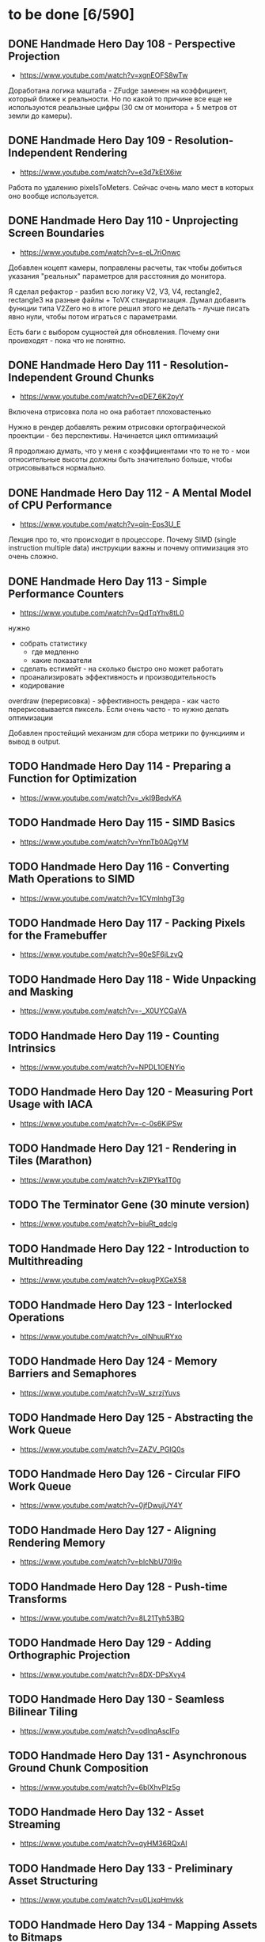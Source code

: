 * to be done [6/590]

** DONE Handmade Hero Day 108 - Perspective Projection
- [[https://www.youtube.com/watch?v=xgnEOFS8wTw]]

Доработана логика маштаба - ZFudge заменен на коэффициент, который
ближе к реальности. Но по какой то причине все еще не используются
реальзные цифры (30 см от монитора + 5 метров от земли до камеры).

** DONE Handmade Hero Day 109 - Resolution-Independent Rendering
- [[https://www.youtube.com/watch?v=e3d7kEtX6iw]]

Работа по удалению pixelsToMeters. Сейчас очень мало мест в которых
оно вообще используется.

** DONE Handmade Hero Day 110 - Unprojecting Screen Boundaries
- [[https://www.youtube.com/watch?v=s-eL7riOnwc]]

Добавлен коцепт камеры, поправлены расчеты, так чтобы добиться
указания "реальных" параметров для расстояния до монитора.

Я сделал рефактор - разбил всю логику V2, V3, V4, rectangle2,
rectangle3 на разные файлы + ToVX стандартизация. Думал добавить
функции типа V2Zero но в итоге решил этого не делать - лучше писать
явно нули, чтобы потом играться с параметрами.

Есть баги с выбором сущностей для обновления. Почему они проивходят -
пока что не понятно.

** DONE Handmade Hero Day 111 - Resolution-Independent Ground Chunks
- [[https://www.youtube.com/watch?v=qDE7_6K2pyY]]

Включена отрисовка пола но она работает плоховастенько

Нужно в рендер добавлять режим отрисовки ортографической проектции -
без перспективы. Начинается цикл оптимизаций

Я продолжаю думать, что у меня с коэффициентами что то не то - мои
относительные высоты должны быть значительно больше, чтобы
отрисовываться нормально.

** DONE Handmade Hero Day 112 - A Mental Model of CPU Performance
- [[https://www.youtube.com/watch?v=qin-Eps3U_E]]

Лекция про то, что происходит в процессоре. Почему SIMD (single
instruction multiple data) инструкции важны и почему оптимизация это
очень сложно.

** DONE Handmade Hero Day 113 - Simple Performance Counters
- [[https://www.youtube.com/watch?v=QdTqYhv8tL0]]

нужно
- собрать статистику
  - где медленно
  - какие показатели
- сделать естимейт - на сколько быстро оно может работать
- проанализировать эффективность и производительность
- кодирование

overdraw (перерисовка) - эффективность рендера - как часто
перерисовывается пиксель. Если очень часто - то нужно делать
оптимизации

Добавлен простейщий механизм для сбора метрики по функцииям и вывод в
output.

** TODO Handmade Hero Day 114 - Preparing a Function for Optimization
- [[https://www.youtube.com/watch?v=_vkI9BedvKA]]

** TODO Handmade Hero Day 115 - SIMD Basics
- [[https://www.youtube.com/watch?v=YnnTb0AQgYM]]

** TODO Handmade Hero Day 116 - Converting Math Operations to SIMD
- [[https://www.youtube.com/watch?v=1CVmlnhgT3g]]

** TODO Handmade Hero Day 117 - Packing Pixels for the Framebuffer
- [[https://www.youtube.com/watch?v=90eSF6jLzvQ]]

** TODO Handmade Hero Day 118 - Wide Unpacking and Masking
- [[https://www.youtube.com/watch?v=-_X0UYCGaVA]]

** TODO Handmade Hero Day 119 - Counting Intrinsics
- [[https://www.youtube.com/watch?v=NPDL1OENYio]]

** TODO Handmade Hero Day 120 - Measuring Port Usage with IACA
- [[https://www.youtube.com/watch?v=-c-0s6KiPSw]]

** TODO Handmade Hero Day 121 - Rendering in Tiles (Marathon)
- [[https://www.youtube.com/watch?v=kZlPYka1T0g]]

** TODO The Terminator Gene (30 minute version)
- [[https://www.youtube.com/watch?v=biuRt_qdcIg]]

** TODO Handmade Hero Day 122 - Introduction to Multithreading
- [[https://www.youtube.com/watch?v=qkugPXGeX58]]

** TODO Handmade Hero Day 123 - Interlocked Operations
- [[https://www.youtube.com/watch?v=_olNhuuRYxo]]

** TODO Handmade Hero Day 124 - Memory Barriers and Semaphores
- [[https://www.youtube.com/watch?v=W_szrzjYuvs]]

** TODO Handmade Hero Day 125 - Abstracting the Work Queue
- [[https://www.youtube.com/watch?v=ZAZV_PGlQ0s]]

** TODO Handmade Hero Day 126 - Circular FIFO Work Queue
- [[https://www.youtube.com/watch?v=0jfDwujUY4Y]]

** TODO Handmade Hero Day 127 - Aligning Rendering Memory
- [[https://www.youtube.com/watch?v=blcNbU70I9o]]

** TODO Handmade Hero Day 128 - Push-time Transforms
- [[https://www.youtube.com/watch?v=8L21Tyh53BQ]]

** TODO Handmade Hero Day 129 - Adding Orthographic Projection
- [[https://www.youtube.com/watch?v=8DX-DPsXvy4]]

** TODO Handmade Hero Day 130 - Seamless Bilinear Tiling
- [[https://www.youtube.com/watch?v=odlnqAsclFo]]

** TODO Handmade Hero Day 131 - Asynchronous Ground Chunk Composition
- [[https://www.youtube.com/watch?v=6blXhvPIz5g]]

** TODO Handmade Hero Day 132 - Asset Streaming
- [[https://www.youtube.com/watch?v=qyHM36RQxAI]]

** TODO Handmade Hero Day 133 - Preliminary Asset Structuring
- [[https://www.youtube.com/watch?v=u0LjxqHmvkk]]

** TODO Handmade Hero Day 134 - Mapping Assets to Bitmaps
- [[https://www.youtube.com/watch?v=AdscwVnyaQw]]

** TODO Handmade Hero Day 135 - Typed Asset Arrays
- [[https://www.youtube.com/watch?v=meU5RI3J1wc]]

** TODO Handmade Hero Day 136 - Tag-based Asset Retrieval
- [[https://www.youtube.com/watch?v=7g79J2aMTUM]]

** TODO Handmade Hero Day 137 - Matching Periodic Tags
- [[https://www.youtube.com/watch?v=gVOuBzVC20g]]

** TODO Handmade Hero Day 138 - Loading WAV Files
- [[https://www.youtube.com/watch?v=RSxUBaoomy0]]

** TODO Handmade Hero Day 139 - Introduction to Sound Mixing
- [[https://www.youtube.com/watch?v=8KvWx4hzdUs]]

** TODO Handmade Hero Day 140 - Implementing a Sound Mixer
- [[https://www.youtube.com/watch?v=UuqcgQxpfO8]]

** TODO Handmade Hero Day 141 - Streaming Large Audio in Chunks
- [[https://www.youtube.com/watch?v=Yvv9nVqGC5w]]

** TODO Handmade Hero Day 142 - Per-sample Volume Interpolation
- [[https://www.youtube.com/watch?v=XxReVrByBYw]]

** TODO Handmade Hero Day 143 - Pitch Shifting in the Mixer
- [[https://www.youtube.com/watch?v=OOR8A_7JwIY]]

** TODO Handmade Hero Day 144 - SSE Mixer Pre and Post Loops
- [[https://www.youtube.com/watch?v=l3zbzEYRLJc]]

** TODO Handmade Hero Day 145 - SSE Mixer Main Loop
- [[https://www.youtube.com/watch?v=W3rrlUEaW1E]]

** TODO Handmade Hero Day 146 - Accumulation vs. Explicit Calculation
- [[https://www.youtube.com/watch?v=YlKPcSwXh54]]

** TODO Handmade Hero Day 147 - Defining the Asset File
- [[https://www.youtube.com/watch?v=n0RRz3NlHuo]]

** TODO Handmade Hero Day 148 - Writing the Asset File Header
- [[https://www.youtube.com/watch?v=UNXHK8O-B_g]]

** TODO Handmade Hero Day 149 - Writing Assets to the Asset File
- [[https://www.youtube.com/watch?v=CNTlpoYdKF8]]

** TODO Handmade Hero Day 150 - Loading Assets from the Asset File
- [[https://www.youtube.com/watch?v=h2GoVMArDro]]

** TODO Handmade Hero Day 151 - New Platform File API
- [[https://www.youtube.com/watch?v=NFptGMDCO0k]]

** TODO Handmade Hero Day 152 - New Win32 File API Implementation
- [[https://www.youtube.com/watch?v=hRYrqGBmfOA]]

** TODO Handmade Hero Day 153 - Merging Multiple Asset Files
- [[https://www.youtube.com/watch?v=9sb8mv6q7WE]]

** TODO Handmade Hero Day 154 - Finding Asset Files with Win32
- [[https://www.youtube.com/watch?v=vrZkMo77BI8]]

** TODO Handmade Hero Day 155 - Introduction to Particle Systems
- [[https://www.youtube.com/watch?v=G6OGKP3MaUI]]

** TODO Handmade Hero Day 156 - Lagrangian vs. Eulerian Simulation
- [[https://www.youtube.com/watch?v=HH_iaJairW8]]

** TODO Handmade Hero Day 157 - Introduction to General Purpose Allocation
- [[https://www.youtube.com/watch?v=MvDUe2evkHg]]

** TODO Handmade Hero Day 158 - Tracking Asset Usage
- [[https://www.youtube.com/watch?v=D5JG3XGPf8Y]]

** TODO Handmade Hero Day 159 - Cleaning Up the Loaded Asset Infrastructure
- [[https://www.youtube.com/watch?v=ZrAoRHSTzMY]]

** TODO Handmade Hero Day 160 - Basic General Purpose Allocation
- [[https://www.youtube.com/watch?v=MyGsWY6dezE]]

** TODO Handmade Hero Day 161 - Finishing the General Purpose Allocator
- [[https://www.youtube.com/watch?v=1LyHQVYlClw]]

** TODO Handmade Hero Day 162 - Introduction to Fonts
- [[https://www.youtube.com/watch?v=ZK7PezR1KgU]]

** TODO Handmade Hero Day 163 - Asset Processing with STB TrueType
- [[https://www.youtube.com/watch?v=lOLRQ01QY48]]

** TODO Handmade Hero Day 164 - Asset Processing with Windows Fonts
- [[https://www.youtube.com/watch?v=KF0jRm89bRM]]

** TODO Handmade Hero Day 165 - Fixing an Asset System Thread Bug
- [[https://www.youtube.com/watch?v=9_jVu7RfP88]]

** TODO Handmade Hero Day 166 - Adding Locks to the Asset Operations
- [[https://www.youtube.com/watch?v=jIWa0AZz2Sk]]

** TODO Handmade Hero Day 167 - Finishing Win32 Font Glyph Extraction
- [[https://www.youtube.com/watch?v=Hc33CNhmAg8]]

** TODO Handmade Hero Day 168 - Rendering Lines of Text
- [[https://www.youtube.com/watch?v=jG9qVQ450GA]]

** TODO Handmade Hero Day 169 - Aligning Text to a Baseline
- [[https://www.youtube.com/watch?v=fVyzTKCfchw]]

** TODO Handmade Hero Day 170 - Defining Font Metadata
- [[https://www.youtube.com/watch?v=eIi2OYFWfdQ]]

** TODO Handmade Hero Day 171 - Adding Font Metadata to the Asset Builder
- [[https://www.youtube.com/watch?v=tJMvJaM-BtY]]

** TODO Handmade Hero Day 172 - Extracting Kerning Tables from Windows
- [[https://www.youtube.com/watch?v=xUQRWBpYcsk]]

** TODO Handmade Hero Day 173 - Precise Font Alignment
- [[https://www.youtube.com/watch?v=xSDhhfcwt4E]]

** TODO Handmade Hero Day 174 - Adding Sparse Unicode Support
- [[https://www.youtube.com/watch?v=pkaKQzq-hrM]]

** TODO Handmade Hero Day 175 - Finishing Sparse Unicode Support
- [[https://www.youtube.com/watch?v=kXQMyg4Prfo]]

** TODO Handmade Hero Day 176 - Introduction to Debug Infrastructure
- [[https://www.youtube.com/watch?v=vhSIwxAWDIY]]

** TODO Handmade Hero Day 177 - Automatic Performance Counters
- [[https://www.youtube.com/watch?v=uHSLHvWFkto]]

** TODO Handmade Hero Day 178 - Thread-safe Performance Counters
- [[https://www.youtube.com/watch?v=oDZ-sh0cKoY]]

** TODO Handmade Hero Day 179 - Tracking Debug Information Over Time
- [[https://www.youtube.com/watch?v=k_1FzhI3kv4]]

** TODO Handmade Hero Day 180 - Adding Debug Graphs
- [[https://www.youtube.com/watch?v=U2RnqT6xSFk]]

** TODO Handmade Hero Day 181 - Log-based Performance Counters
- [[https://www.youtube.com/watch?v=s_qSvBp6nFw]]

** TODO Handmade Hero Day 182 - Fast Thread ID Retrieval
- [[https://www.youtube.com/watch?v=fNufyLQacDw]]

** TODO Handmade Hero Day 183 - Platform Layer Debug Events
- [[https://www.youtube.com/watch?v=tdrTk9Ba3VM]]

** TODO Handmade Hero Day 184 - Collating Debug Events
- [[https://www.youtube.com/watch?v=YP9oNMb_VIg]]

** TODO Handmade Hero Day 185 - Finishing Basic Debug Collation
- [[https://www.youtube.com/watch?v=kkoiLQO5JGo]]

** TODO Handmade Hero Day 186 - Starting to Debug Event Recording
- [[https://www.youtube.com/watch?v=BbfFZLUre3s]]

** TODO Handmade Hero Day 187 - Fixing an Event Recording Bug
- [[https://www.youtube.com/watch?v=VsWgUTH45F8]]

** TODO Handmade Hero Day 188 - Adding Hover to the Debug Graphs
- [[https://www.youtube.com/watch?v=1llPa4I7gYk]]

** TODO Handmade Hero Day 189 - Incremental Debug Frame Processing
- [[https://www.youtube.com/watch?v=87V4GNfqTpY]]

** TODO Handmade Hero Day 190 - Cleaning Up Debug Globals
- [[https://www.youtube.com/watch?v=7jmDV_Hk42U]]

** TODO Handmade Hero Day 191 - Implementing a Radial Menu
- [[https://www.youtube.com/watch?v=ftZIujU3Udw]]

** TODO Handmade Hero Day 192 - Implementing Self-Recompilation
- [[https://www.youtube.com/watch?v=RQuVq1v2PkE]]

** TODO Handmade Hero Day 193 - Run-time Setting of Compile-time Variables
- [[https://www.youtube.com/watch?v=9ND-2a_hP0g]]

** TODO Handmade Hero Day 194 - Organizing Debug Variables into a Hierarchy
- [[https://www.youtube.com/watch?v=00bRntapIAk]]

** TODO Handmade Hero Day 195 - Implementing an Interactive Tree View
- [[https://www.youtube.com/watch?v=WwDytuTI5C8]]

** TODO Handmade Hero Day 196 - Introduction to UI Interactions
- [[https://www.youtube.com/watch?v=FvWcZ9Tti2k]]

** TODO Handmade Hero Day 197 - Integrating Multiple Debug Views
- [[https://www.youtube.com/watch?v=ovXGlv7Y9wo]]

** TODO Handmade Hero Day 198 - Run-time Editing of Debug Hierarchies
- [[https://www.youtube.com/watch?v=wyN_xzqz5dk]]

** TODO Handmade Hero Day 199 - Reusing Debug Interactions
- [[https://www.youtube.com/watch?v=Pn8JLm3hQfs]]

** TODO Handmade Hero Day 200 - Debug Element Layout
- [[https://www.youtube.com/watch?v=L81ZcBDnQx4]]

** TODO Handmade Hero Day 201 - Isolating the Debug Code
- [[https://www.youtube.com/watch?v=Nb9ObiFvw3I]]

** TODO Handmade Hero Day 202 - Multiply Appearing Debug Values
- [[https://www.youtube.com/watch?v=JTwMFtyuL6M]]

** TODO Handmade Hero Day 203 - Debug UI State Caching
- [[https://www.youtube.com/watch?v=6gBJ9f5tUV4]]

** TODO Handmade Hero Day 204 - Unprojecting the Mouse Cursor
- [[https://www.youtube.com/watch?v=FkDJL8zmVFY]]

** TODO Handmade Hero Day 205 - Picking Entities with the Mouse
- [[https://www.youtube.com/watch?v=3RPdhDditMY]]

** TODO Handmade Hero Day 206 - Implementing Introspection
- [[https://www.youtube.com/watch?v=1IwYEJsvdcs]]

** TODO Handmade Hero Day 207 - Using Introspection Data
- [[https://www.youtube.com/watch?v=3_7IMU6l6Pc&t=3037s]]

** TODO Handmade Hero Day 208 - Adding Data Blocks to the Debug Log
- [[https://www.youtube.com/watch?v=SWXxlrjDKW0]]

** TODO Handmade Hero Day 209 - Displaying Buffered Debug Data
- [[https://www.youtube.com/watch?v=2bQ6mL3yNh0]]

** TODO Handmade Hero Day 210 - Consolidating Debug Data Storage
- [[https://www.youtube.com/watch?v=r2l0atxoA4M]]

** TODO Handmade Hero Day 211 - Removing Records and Translation Units from the Debug Code
- [[https://www.youtube.com/watch?v=hwLSZuxK6aU]]

** TODO Handmade Hero Day 212 - Integrating Debug UI into Game Code
- [[https://www.youtube.com/watch?v=fbsZW4BzW6k]]

** TODO Handmade Hero Day 213 - Turning Debug Switches into Events
- [[https://www.youtube.com/watch?v=nc6WawdkDnI]]

** TODO Handmade Hero Day 214 - Collating Permanent Debug Values
- [[https://www.youtube.com/watch?v=4aeT9T-i3Qs]]

** TODO Handmade Hero Day 215 - Cleaning Up Debug Event Collation
- [[https://www.youtube.com/watch?v=VAKkuva8St4]]

** TODO Handmade Hero Day 216 - On-demand Deallocation
- [[https://www.youtube.com/watch?v=lPnPNaC-KJg]]

** TODO Handmade Hero Day 217 - Per-element Debug Event Storage
- [[https://www.youtube.com/watch?v=m2Y7UmUU_xo]]

** TODO Handmade Hero Day 218 - Hashing Debug Elements
- [[https://www.youtube.com/watch?v=66DXTnHDesc]]

** TODO Handmade Hero Day 219 - Automatically Constructed Debug Hierarchies
- [[https://www.youtube.com/watch?v=FQzGVuWDHcg]]

** TODO Handmade Hero Day 220 - Displaying Data Blocks in the Hierarchy
- [[https://www.youtube.com/watch?v=k1h-0MEtcGg]]

** TODO Handmade Hero Day 221 - Implementing Multi-layer Cutscenes
- [[https://www.youtube.com/watch?v=JOoqeKB9lx4]]

** TODO Handmade Hero Day 222 - Laying Out Cutscenes
- [[https://www.youtube.com/watch?v=UHQSoeR6c_Y]]

** TODO Handmade Hero Day 223 - Playing Multiple Cutscenes
- [[https://www.youtube.com/watch?v=btGVLs4NSOM]]

** TODO Handmade Hero Day 224 - Prefetching Cutscene Layers
- [[https://www.youtube.com/watch?v=C4Il0g8vtg0]]

** TODO Handmade Hero Day 225 - Fading In and Out from the Windows Desktop
- [[https://www.youtube.com/watch?v=hsKMH89VmR8&t=314s]]

** TODO Handmade Hero Day 226 - Handling Multiple Metagame Modes
- [[https://www.youtube.com/watch?v=2X6A70ONyO0]]

** TODO Handmade Hero Day 227 - Switching Between Metagame Modes
- [[https://www.youtube.com/watch?v=a1j15jWJLoc]]

** TODO Handmade Hero Day 228 - Waiting for Dependent Tasks on Metagame Mode Changes
- [[https://www.youtube.com/watch?v=4sdqC9V4P_g]]

** TODO Handmade Hero Day 229 - Sorting Render Elements
- [[https://www.youtube.com/watch?v=b6qZaqL7fxM]]

** TODO Handmade Hero Day 230 - Refining Renderer Sort Keys
- [[https://www.youtube.com/watch?v=9-jltZmDMHI]]

** TODO Handmade Hero Day 231 - Order Notation
- [[https://www.youtube.com/watch?v=jo9rfWct1OI]]

** TODO Handmade Hero Day 232 - Examples of Sorting Algorithms
- [[https://www.youtube.com/watch?v=cq_PVCgyS5k]]

** TODO Handmade Hero Day 233 - Can We Merge Sort In Place?
- [[https://www.youtube.com/watch?v=A59NnNt9hRo]]

** TODO Handmade Hero Day 234 - Implementing Radix Sort
- [[https://www.youtube.com/watch?v=jhGDPoSLJMo]]

** TODO Handmade Hero Day 235 - Initializing OpenGL on Windows
- [[https://www.youtube.com/watch?v=5Klc9RZPG7M]]

** TODO Handmade Hero Day 236 - GPU Conceptual Overview
- [[https://www.youtube.com/watch?v=vbnozKJM0Oo]]

** TODO Handmade Hero Day 237 - Displaying an Image with OpenGL
- [[https://www.youtube.com/watch?v=YIOpZ9M5pc4]]

** TODO Handmade Hero Day 238 - Making OpenGL Use Our Screen Coordinates
- [[https://www.youtube.com/watch?v=kBuaCqaCYwE]]

** TODO Handmade Hero Day 239 - Rendering the Game Through OpenGL
- [[https://www.youtube.com/watch?v=jH7i0YXN9FU]]

** TODO Handmade Hero Day 240 - Moving the Renderer into a Third Tier
- [[https://www.youtube.com/watch?v=s1S76SBWxcg]]

** TODO Handmade Hero Day 241 - OpenGL VSync and sRGB Extensions
- [[https://www.youtube.com/watch?v=1OMTFa09lHM]]

** TODO Handmade Hero Day 242 - OpenGL Context Escalation
- [[https://www.youtube.com/watch?v=99kIYIEzbpc]]

** TODO Handmade Hero Chat 001
- [[https://www.youtube.com/watch?v=uT5ao2rSNxI]]

** TODO Handmade Hero Chat 002
- [[https://www.youtube.com/watch?v=nKkQHa8yOe4]]

** TODO Handmade Hero Chat 003
- [[https://www.youtube.com/watch?v=xi2jE3dzhTc]]

** TODO Handmade Hero Chat 004
- [[https://www.youtube.com/watch?v=tlYn2kN0g8c]]

** TODO Handmade Hero Chat 005 - SGX and Unbreakable DRM
- [[https://www.youtube.com/watch?v=8eULB8uMIuc]]

** TODO Handmade Hero Chat 006 - Error-based Drawing Algorithms
- [[https://www.youtube.com/watch?v=q79-Qh2suMY]]

** TODO Handmade Hero Chat 007 - Inverse Kinematics
- [[https://www.youtube.com/watch?v=rTF0PWnRUrw]]

** TODO Handmade Hero Chat 010 - Partial Specialization
- [[https://www.youtube.com/watch?v=QauD5cAgnT8]]

** TODO HandmadeCon 2015 - Jonathan Blow
- [[https://www.youtube.com/watch?v=Jpkrx1osuLc]]

** TODO HandmadeCon 2015 - Mike Acton
- [[https://www.youtube.com/watch?v=qWJpI2adCcs&t=610s]]

** TODO HandmadeCon 2015 - Pat Wyatt
- [[https://www.youtube.com/watch?v=1faaOrtHJ-A]]

** TODO HandmadeCon 2015 - Ron Gilbert
- [[https://www.youtube.com/watch?v=cktmhqXMsGI]]

** TODO Handmade Hero Day 243 - Asynchronous Texture Downloads
- [[https://www.youtube.com/watch?v=onEloWtN91Y]]

** TODO Handmade Hero Day 244 - Finishing Asynchronous Texture Downloads
- [[https://www.youtube.com/watch?v=SWtV8B3rssw]]

** TODO Handmade Hero Day 245 - Using wglChoosePixelFormatARB
- [[https://www.youtube.com/watch?v=SvlirEF-R-4]]

** TODO Handmade Hero Day 246 - Moving Worker Context Creation to the Main Thread
- [[https://www.youtube.com/watch?v=ml5E9-tzEns]]

** TODO Handmade Hero Day 247 - Simplifying Debug Values
- [[https://www.youtube.com/watch?v=JqcphfRybd4]]

** TODO Handmade Hero Day 248 - Cleaning Up Data Block Display
- [[https://www.youtube.com/watch?v=Thr10pFx984]]

** TODO Handmade Hero Day 249 - Cleaning Up Debug Macros
- [[https://www.youtube.com/watch?v=NVnlQ7KMGa8]]

** TODO Handmade Hero Day 250 - Cleaning Up Debug GUIDs
- [[https://www.youtube.com/watch?v=ceMQT1DZkpo]]

** TODO Handmade Hero Day 251 - Finishing the Debug Hierarchy
- [[https://www.youtube.com/watch?v=LTTaqnFBtwk]]

** TODO Handmade Hero Day 252 - Allowing Debug Value Edits
- [[https://www.youtube.com/watch?v=OsJJizXWN_A]]

** TODO Handmade Hero Day 253 - Reenabling More Debug UI
- [[https://www.youtube.com/watch?v=aK-E-D-jvds]]

** TODO Handmade Hero Day 254 - Reenabling Profiling
- [[https://www.youtube.com/watch?v=b48NmnVEvu8]]

** TODO Handmade Hero Day 255 - Building a Profile Tree
- [[https://www.youtube.com/watch?v=6Ym-Nq1g7-s]]

** TODO Handmade Hero Day 256 - XBox Controller Stalls and Fixing GL Blit Gamma
- [[https://www.youtube.com/watch?v=FRzg9eYHnTw]]

** TODO Handmade Hero Day 257 - Cleaning Up Some Win32 Issues
- [[https://www.youtube.com/watch?v=HOZQmCXJjmE]]

** TODO Handmade Hero Day 258 - Fixing Profiling Across Code Reloads
- [[https://www.youtube.com/watch?v=UxV5GFeCEAc]]

** TODO Handmade Hero Day 259 - OpenGL and Software Renderer Cleanup
- [[https://www.youtube.com/watch?v=wUbe27tz8Gg]]

** TODO Handmade Hero Day 260 - Implementing Drill-down in the Profiler
- [[https://www.youtube.com/watch?v=wklr6ogongg]]

** TODO Handmade Hero Day 261 - Changing to Static Frame Arrays
- [[https://www.youtube.com/watch?v=esRhxNS0Ee8]]

** TODO Handmade Hero Day 262 - Drawing Multi-frame Profile Graphs
- [[https://www.youtube.com/watch?v=I9W5TVj4BT0]]

** TODO Handmade Hero Day 263 - Adding a Debug Frame Slider
- [[https://www.youtube.com/watch?v=NgWclbqkXJg]]

** TODO Handmade Hero Day 264 - Adding Buttons to the Profiler
- [[https://www.youtube.com/watch?v=y7-phAHpweU]]

** TODO Handmade Hero Day 265 - Cleaning Up the UI Layout Code
- [[https://www.youtube.com/watch?v=BHEJh9Yvsxc]]

** TODO Impromptu Discussion of Debugger Features
- [[https://www.youtube.com/watch?v=GfGNPo9Z6mA]]

** TODO Handmade Hero Day 266 - Adding a Top Clocks Profile View
- [[https://www.youtube.com/watch?v=qYGNxUu6tjI]]

** TODO Handmade Hero Day 267 - Adding Per-Element Clipping Rectangles
- [[https://www.youtube.com/watch?v=WX6r6S5Fm0I]]

** TODO Handmade Hero Day 268 - Consolidating Debug Links and Groups
- [[https://www.youtube.com/watch?v=r5Lld9FderU]]

** TODO Handmade Hero Day 269 - Cleaning Up Menu Drawing
- [[https://www.youtube.com/watch?v=tITcs17P-lU]]

** TODO Handmade Hero Day 270 - Making Traversable Points
- [[https://www.youtube.com/watch?v=xNijkdjXhjg]]

** TODO Handmade Hero Day 271 - Hybrid Tile-based Movement
- [[https://www.youtube.com/watch?v=S5VtscjLjnk]]

** TODO Handmade Hero Day 272 - Explicit Movement Transitions
- [[https://www.youtube.com/watch?v=4fJTdIkFwIE]]

** TODO Handmade Hero Day 273 - Animation Overview
- [[https://www.youtube.com/watch?v=ytZbsYjtD_w]]

** TODO Handmade Hero Day 274 - Dynamic Animation with Springs
- [[https://www.youtube.com/watch?v=0MWGM4pte-I]]

** TODO Handmade Hero Day 275 - Passing Rotation and Shear to the Renderer
- [[https://www.youtube.com/watch?v=kizKx0bdr3Q]]

** TODO Handmade Hero Day 276 - Tuning the Body Animation
- [[https://www.youtube.com/watch?v=xdtQ9fFru0g]]

** TODO Handmade Hero Day 277 - The Sparse Entity System
- [[https://www.youtube.com/watch?v=wqpxe-s9xyw]]

** TODO Handmade Hero Day 278 - Moving Entity Storage into World Chunks
- [[https://www.youtube.com/watch?v=JqflfK5i8qk]]

** TODO Handmade Hero Day 279 - Finishing World Chunk Entity Storage
- [[https://www.youtube.com/watch?v=yJjVBh7r9-s]]

** TODO Overview of the CTime Utility
- [[https://www.youtube.com/watch?v=LdMHyGxfg6U]]

** TODO Handmade Hero Day 280 - Cleaned Up Streaming Entity Simulation
- [[https://www.youtube.com/watch?v=jdknM4bPUcc]]

** TODO Handmade Hero Day 281 - Animating the Camera Between Rooms
- [[https://www.youtube.com/watch?v=TFBo2ziKOW0]]

** TODO HandmadeCon 2015 - Tommy Refenes
- [[https://www.youtube.com/watch?v=QVpSIdWE0do]]

** TODO Handmade Hero Day 282 - Z Movement and Camera Motion
- [[https://www.youtube.com/watch?v=8f9ggBzjUBE]]

** TODO Handmade Hero 283 - Making Standing-on a More Rigorous Concept
- [[https://www.youtube.com/watch?v=tZSwGCgo-uE]]

** TODO Handmade Hero Day 284 - Reorganizing the Head and Body Code
- [[https://www.youtube.com/watch?v=sEHDoJnZSKY]]

** TODO Handmade Hero Day 285 - Transactional Occupation of Traversables
- [[https://www.youtube.com/watch?v=HXLr8tSGIX0]]

** TODO Handmade Hero Day 286 - Starting to Decouple Entity Behavior
- [[https://www.youtube.com/watch?v=rGwAhNAYCKg]]

** TODO Handmade Hero Day 287 - Adding Brains
- [[https://www.youtube.com/watch?v=gwtSqvoxU14]]

** TODO Handmade Hero Day 288 - Finishing Brains
- [[https://www.youtube.com/watch?v=aY2Lujojmg0]]

** TODO Handmade Hero Day 289 - Decoupling Visuals from Entity Types
- [[https://www.youtube.com/watch?v=9J-ZOWPLYM4]]

** TODO Handmade Hero Day 290 - Finishing Separated Rendering
- [[https://www.youtube.com/watch?v=DCd-abDxftc]]

** TODO Handmade Hero Day 291 - Hopping Monstar and Occupying Trees
- [[https://www.youtube.com/watch?v=wAqPNROQZas]]

** TODO Handmade Hero Day 292 - Implementing Snakes
- [[https://www.youtube.com/watch?v=NarF07FefqQ]]

** TODO Handmade Hero Day 293 - Moving Familiars
- [[https://www.youtube.com/watch?v=DIssBI1JBz8]]

** TODO Handmade Hero Day 294 - Adding the Glove
- [[https://www.youtube.com/watch?v=kOHHWPmo1D0]]

** TODO Handmade Hero Day 295 - Stacking Rooms for Z Layer Debugging
- [[https://www.youtube.com/watch?v=N0K0eHnVc1Y]]

** TODO Handmade Hero Day 296 - Fog and Alpha for Layers
- [[https://www.youtube.com/watch?v=kAHKTNjaD-Y]]

** TODO Handmade Hero Day 297 - Separating Entities into Z Layers
- [[https://www.youtube.com/watch?v=hpoNQhVY634]]

** TODO Handmade Hero Day 298 - Improving Sort Keys Part 1
- [[https://www.youtube.com/watch?v=3KsEO5-sYBQ]]

** TODO Handmade Hero Day 299 - Improving Sort Keys Part 2
- [[https://www.youtube.com/watch?v=EbaM2XwuscQ]]

** TODO Handmade Hero Day 300 - Changing from Sort Keys to Sort Rules
- [[https://www.youtube.com/watch?v=jrKVyIfv1ek]]

** TODO Handmade Hero Day 301 - Sorting with Sprite Bounds
- [[https://www.youtube.com/watch?v=SSgo0UdesQg]]

** TODO Handmade Hero Day 302 - Confirming No Total Ordering
- [[https://www.youtube.com/watch?v=DH_QepPBeaI]]

** TODO Handmade Hero Day 303 - Trying Separate Y and Z Sorts
- [[https://www.youtube.com/watch?v=93NKevv-n6k]]

** TODO Handmade Hero Day 304 - Building and Traversing Graphs
- [[https://www.youtube.com/watch?v=4GmDwulUkPA]]

** TODO Handmade Hero Day 305 - Using Memory Arenas in the Platform Layer
- [[https://www.youtube.com/watch?v=ImWSMzMe1kI]]

** TODO Handmade Hero Day 306 - Debugging Graph-based Sort
- [[https://www.youtube.com/watch?v=bMjnXBR98UY]]

** TODO Handmade Hero Day 307 - Visualizing Sort Groups
- [[https://www.youtube.com/watch?v=PDg_4lBhTUI]]

** TODO Handmade Hero Day 308 - Debugging the Cycle Check
- [[https://www.youtube.com/watch?v=trtrBITgktg]]

** TODO Handmade Hero Day 309 - Grid Partitioning for Overlap Testing
- [[https://www.youtube.com/watch?v=BCiQcL_6ceM]]

** TODO Handmade Hero Day 310 - Finishing Sort Acceleration via Gridding
- [[https://www.youtube.com/watch?v=maQL_OmS-kM]]

** TODO Handmade Hero Day 311 - Allowing Manual Sorting
- [[https://www.youtube.com/watch?v=SkTRPn7pjfw]]

** TODO Handmade Hero Day 312 - Cross-entity Manual Sorting
- [[https://www.youtube.com/watch?v=8ke6OKMFeAI]]

** TODO Handmade Hero Day 313 - Returning to Work on Z Layers
- [[https://www.youtube.com/watch?v=PYdOZ_r9RLw]]

** TODO Handmade Hero Day 314 - Breaking Sprites into Layers
- [[https://www.youtube.com/watch?v=I3pW6bQcxWE]]

** TODO Handmade Hero Day 315 - Un-reversing Sort Key Order
- [[https://www.youtube.com/watch?v=jr55zspbhGc]]

** TODO Handmade Hero Day 316 - Multiple Software Render Targets
- [[https://www.youtube.com/watch?v=NROKpZtyj_o]]

** TODO Handmade Hero Day 317 - Alpha Blending Multiple Render Targets
- [[https://www.youtube.com/watch?v=Wv2IAKs7W0A]]

** TODO Handmade Hero Day 318 - Optimizing Render Target Blends and Clears
- [[https://www.youtube.com/watch?v=HB4Dl8NyE2Q]]

** TODO Handmade Hero Day 319 - Inverse and Transpose Matrices
- [[https://www.youtube.com/watch?v=9KaIB7PFWeE]]

** TODO Handmade Hero Day 320 - Inverting a 2x2 Matrix by Hand
- [[https://www.youtube.com/watch?v=kvSbiHrFKNk]]

** TODO Handmade Hero Day 321 - Multiple OpenGL Render Targets
- [[https://www.youtube.com/watch?v=kKj3wzpVrMo]]

** TODO Handmade Hero Day 322 - Handling Multiple Display Aspect Ratios
- [[https://www.youtube.com/watch?v=EKxPnlQ2ipI]]

** TODO Handmade Hero Day 323 - Fixing Miscellaneous Bugs
- [[https://www.youtube.com/watch?v=YssqJ7eDnv0]]

** TODO Handmade Hero Day 324 - Moving Away from Multiple OpenGL Contexts
- [[https://www.youtube.com/watch?v=B5LcmXI1O6w]]

** TODO Handmade Hero Day 325 - Ticket Mutexes
- [[https://www.youtube.com/watch?v=A2kCmouscjM]]

** TODO Handmade Hero Day 326 - Vararg Functions
- [[https://www.youtube.com/watch?v=WoakE93Lj_w]]

** TODO Handmade Hero Day 327 - Parsing Printf Format Strings
- [[https://www.youtube.com/watch?v=vpB9hFX_L2Y]]

** TODO Handmade Hero Day 328 - Integer and String Support in Printf
- [[https://www.youtube.com/watch?v=kxHN6ICgjgQ]]

** TODO Handmade Hero Day 329 - Printing Out Floats Poorly
- [[https://www.youtube.com/watch?v=Qqp-O4cujVM]]

** TODO Handmade Hero Day 330 - Fixings Bugs from the Issue List
- [[https://www.youtube.com/watch?v=a346y2H9JcU]]

** TODO Handmade Hero Day 331 - Activating Entities by Brain
- [[https://www.youtube.com/watch?v=aHv4iYdRZNM]]

** TODO Handmade Hero Day 332 - Disabling Sort for Debug Overlays
- [[https://www.youtube.com/watch?v=9ZUndaaFNzg]]

** TODO Handmade Hero Day 333 - Floor-relative Perspective Transforms
- [[https://www.youtube.com/watch?v=MplLlRJQ6tQ]]

** TODO Handmade Hero Day 334 - Adding Boost Pads
- [[https://www.youtube.com/watch?v=6GY-9Uia_2g]]

** TODO Handmade Hero Day 335 - Moving Entities on Boost Squares
- [[https://www.youtube.com/watch?v=Ed13_ISgrU8]]

** TODO Handmade Hero Day 336 - Adding a Particle System Cache
- [[https://www.youtube.com/watch?v=RBNjzGeaB_M]]

** TODO Handmade Hero Day 337 - Convenient SIMD for Particles
- [[https://www.youtube.com/watch?v=ucZLbYLTmd0]]

** TODO Handmade Hero Day 338 - Simulation-space Particles
- [[https://www.youtube.com/watch?v=lG3j32DTo1E]]

** TODO Handmade Hero Day 339 - Debugging Particle Camera Offset Motion
- [[https://www.youtube.com/watch?v=76TSb_HiKus]]

** TODO Handmade Hero Chat 011 - Undefined Behavior
- [[https://www.youtube.com/watch?v=dyI0CwK386E]]

** TODO Handmade Hero Day 340 - Cleaning Up World / Sim-Region Interactions
- [[https://www.youtube.com/watch?v=WvM38blp5QI]]

** TODO Handmade Hero Chat 012 - Imposter Syndrome
- [[https://www.youtube.com/watch?v=NXsWViTB238&t=6s]]

** TODO Handmade Hero Day 341 - Dynamically Growing Arenas
- [[https://www.youtube.com/watch?v=lzdKgeovBN0]]

** TODO Handmade Hero Day 342 - Supporting Temporary Memory in Dynamic Arenas
- [[https://www.youtube.com/watch?v=7COUJ8eef6A]]

** TODO Handmade Hero Day 343 - Saving and Restoring Dynamically Allocated Memory Pages
- [[https://www.youtube.com/watch?v=MSDl5-akNLE]]

** TODO Handmade Hero Day 344 - Selective Memory Restoration
- [[https://www.youtube.com/watch?v=7oXRggHaP60]]

** TODO Handmade Hero Day 345 - Protecting Memory Pages for Underflow Detection
- [[https://www.youtube.com/watch?v=imxqyPgUIcM]]

** TODO Handmade Hero Day 346 - Consolidating Memory Block Headers
- [[https://www.youtube.com/watch?v=XBft9E6NBDU]]

** TODO Handmade Hero Day 347 - Debugging Win32 Memory List Corruption
- [[https://www.youtube.com/watch?v=wuYRpxnE9R8]]

** TODO Handmade Hero Day 348 - Debugging Cutscene Z and Traversable Creation
- [[https://www.youtube.com/watch?v=KAO3f4oaqWM]]

** TODO Handmade Hero Day 349 - Running Multiple Sim Regions
- [[https://www.youtube.com/watch?v=Q3DtXQGTles]]

** TODO Handmade Hero Day 350 - Multithreaded World Simulation
- [[https://www.youtube.com/watch?v=tWzslFE9Qvg]]

** TODO Handmade Hero Day 351 - Optimizing Multithreaded Simulation Regions
- [[https://www.youtube.com/watch?v=6mTkcOlaUUc]]

** TODO Career Stories 1
- [[https://www.youtube.com/watch?v=cywcRMdCKJA]]

** TODO Career Stories 2
- [[https://www.youtube.com/watch?v=zHKwrMc_6As]]

** TODO Career Stories 3
- [[https://www.youtube.com/watch?v=ccpbKE8j144]]

** TODO Handmade Hero Day 352 - Isolating the Camera Update Code
- [[https://www.youtube.com/watch?v=m6yAMBpk7Bg]]

** TODO Handmade Hero Day 353 - Simple RLE Compression
- [[https://www.youtube.com/watch?v=kikLEdc3C1c]]

** TODO Handmade Hero Day 354 - Simple LZ Compression
- [[https://www.youtube.com/watch?v=l8WUqmHD1PU]]

** TODO HandmadeCon 2016 - Compression
- [[https://www.youtube.com/watch?v=qj2xYRoz9ZI]]

** TODO HandmadeCon 2016 - Asset Systems and Scalability
- [[https://www.youtube.com/watch?v=7KXVox0-7lU]]

** TODO Handmade Hero Day 355 - Clearing Out Pending GitHub Bugs
- [[https://www.youtube.com/watch?v=pqOlYhlfxSE]]

** TODO Handmade Hero Day 356 - Making the Debug System CLANG Compatible
- [[https://www.youtube.com/watch?v=q_FIMxta6zo]]

** TODO Handmade Hero Day 357 - Room-based Camera Zoom
- [[https://www.youtube.com/watch?v=ASewPs1n-GA]]

** TODO Handmade Hero Day 358 - Introduction to Depth Buffers
- [[https://www.youtube.com/watch?v=7EiCGEgb_No]]

** TODO Handmade Hero Day 359 - OpenGL Projection Matrices Revisited
- [[https://www.youtube.com/watch?v=ykOBtVPjzq4]]

** TODO Mock Interview with Shawn McGrath
- [[https://www.youtube.com/watch?v=cfyWvJdsDRI]]

** TODO HandmadeCon 2016 - Compression Followup
- [[https://www.youtube.com/watch?v=VYK-xMm11S0]]

** TODO Handmade Hero Day 360 - Moving the Perspective Divide to OpenGL
- [[https://www.youtube.com/watch?v=EDfb-13wgk0]]

** TODO Handmade Hero Day 361 - Introduction to 3D Rotation Matrices
- [[https://www.youtube.com/watch?v=zU5Yyls5uwM]]

** TODO Handmade Hero Day 362 - Matrix Multiplication and Transform Order
- [[https://www.youtube.com/watch?v=5tKiQd73rPk]]

** TODO Handmade Hero Day 363 - Making an Orbiting Debug Camera
- [[https://www.youtube.com/watch?v=CTTCf79MgDY]]

** TODO Handmade Hero Day 364 - Enabling the OpenGL Depth Buffer
- [[https://www.youtube.com/watch?v=m8trVjY2WgI]]

** TODO Handmade Hero Day 365 - Adjusting Sprite Cards to Counter Projection
- [[https://www.youtube.com/watch?v=0h916hXePbw]]

** TODO Handmade Hero Day 366 - Adding Cubes to the Renderer
- [[https://www.youtube.com/watch?v=W5tnnhe8TK4]]

** TODO Handmade Hero Day 367 - Enabling OpenGL Multisampling
- [[https://www.youtube.com/watch?v=imW4sX3vVwY]]

** TODO Handmade Hero Day 368 - Compiling and Linking Shaders in OpenGL
- [[https://www.youtube.com/watch?v=37KXLsjTRBo]]

** TODO Handmade Hero Day 369 - Introduction to Vertex and Fragment Shaders
- [[https://www.youtube.com/watch?v=GtNvxxl3AK4]]

** TODO Handmade Hero Day 370 - Shader Fallback sRGB
- [[https://www.youtube.com/watch?v=PGNH3SKmgEo]]

** TODO Handmade Hero Day 371 - OpenGL Vertex Arrays
- [[https://www.youtube.com/watch?v=Bn97Txqu9No]]

** TODO Handmade Hero Day 372 - Using Strictly OpenGL Core Profile
- [[https://www.youtube.com/watch?v=9PkR8pdDOtw]]

** TODO Handmade Hero Day 373 - Inverting the Full 3D Transform
- [[https://www.youtube.com/watch?v=rMMFFDbh2XU]]

** TODO Handmade Hero Day 374 - Debugging Z Transform and Bias
- [[https://www.youtube.com/watch?v=G4e70hz3pC0]]

** TODO Handmade Hero Day 375 - Adding Distance-based Fog
- [[https://www.youtube.com/watch?v=RvEOtCTDWf0]]

** TODO Handmade Hero Day 376 - Drawing Debug Volumes
- [[https://www.youtube.com/watch?v=L68VR5VuwnI]]

** TODO Handmade Hero Chat 013 - Translation Units, Function Pointers, Compilation, Linking, and Execution
- [[https://www.youtube.com/watch?v=n4fI4eUTTKM]]

** TODO Handmade Hero Day 377 - Improving Collision Volumes and the Camera
- [[https://www.youtube.com/watch?v=Ll55Vdtf9NU]]

** TODO Handmade Hero Day 378 - Adding More Camera Behaviors
- [[https://www.youtube.com/watch?v=4hDRp2VDeEU]]

** TODO Handmade Hero Day 379 - Debug Overlay Cleanup and Render Group Performance Investigation
- [[https://www.youtube.com/watch?v=Y2fxi_lFwE0]]

** TODO Handmade Hero Day 380 - Attempting (and Failing) to Fix the Clock
- [[https://www.youtube.com/watch?v=fxNhmGJ1OLQ]]

** TODO Handmade Hero Day 381 - Two-pass Depth Peeling
- [[https://www.youtube.com/watch?v=JZIQHygH2cc]]

** TODO Handmade Hero Day 382 - Depth Peel Compositing
- [[https://www.youtube.com/watch?v=up8hb_TrKTE]]

** TODO Handmade Hero Day 383 - Fixing Depth Peel Artifacts
- [[https://www.youtube.com/watch?v=AHB5J_FPaW4]]

** TODO Handmade Hero Day 384 - Dynamically Responding to Render Settings
- [[https://www.youtube.com/watch?v=0QNmoZYaTkM]]

** TODO Handmade Hero Day 385 - Trying Multisampled Depth Peels
- [[https://www.youtube.com/watch?v=vOre9E5hJzc]]

** TODO Handmade Hero Day 386 - Implementing a Custom Multisample Resolve
- [[https://www.youtube.com/watch?v=RtOLz8xU2tw]]

** TODO Handmade Hero Day 387 - Further Attempts at Multisampled Depth Peeling
- [[https://www.youtube.com/watch?v=SJRwEVr4HSw]]

** TODO Handmade Hero Day 388 - Successful Multisampled Depth-Peeling
- [[https://www.youtube.com/watch?v=qXS_GHgbNbU]]

** TODO Handmade Hero Day 389 - Adding Simple Lighting
- [[https://www.youtube.com/watch?v=9iivQoWdsFk]]

** TODO Handmade Hero Day 390 - Adding Simple Phong Lighting
- [[https://www.youtube.com/watch?v=owpVP0IQWXk]]

** TODO Handmade Hero Day 391 - Planning Better Lighting
- [[https://www.youtube.com/watch?v=rl_6bBGoB2E]]

** TODO Handmade Hero Day 392 - Creating Lighting Textures
- [[https://www.youtube.com/watch?v=5XwOoh-k4AI]]

** TODO Handmade Hero Day 393 - Planning Lighting from Depth Peels
- [[https://www.youtube.com/watch?v=QEJKHpqlTSs]]

** TODO Handmade Hero Day 394 - Basic Multigrid Lighting Upward Iteration
- [[https://www.youtube.com/watch?v=h6D85wUYMgg]]

** TODO Handmade Hero Day 395 - Basic Multigrid Lighting Down Iteration
- [[https://www.youtube.com/watch?v=poQ4PZ_vQz0]]

** TODO Handmade Hero Day 396 - Rendering Lighting Information from the Game
- [[https://www.youtube.com/watch?v=erE0m3_7FbI]]

** TODO Handmade Hero Day 397 - Converting Depth Peel Data to Lighting Data
- [[https://www.youtube.com/watch?v=7zSz85fsok0]]

** TODO Handmade Hero Day 398 - Applying Lighting Back to Depth Peels
- [[https://www.youtube.com/watch?v=f4Pzk8R8Sy4]]

** TODO Handmade Hero Day 399 - Creating a CPU-side Lighting Testbed
- [[https://www.youtube.com/watch?v=4LEFWEbrnPc]]

** TODO Handmade Hero Day 400 - Adding an Ambient Occlusion Pass
- [[https://www.youtube.com/watch?v=-BNki3w_HEE]]

** TODO Handmade Hero Day 401 - Debugging Lighting Transfer
- [[https://www.youtube.com/watch?v=iqVzS326DsA]]

** TODO Handmade Hero Day 402 - Adding Raycasting to the Lighting
- [[https://www.youtube.com/watch?v=EHLuL65XEnE]]

** TODO Handmade Hero Day 403 - Off-line Lighting and Per-vertex Reflectors
- [[https://www.youtube.com/watch?v=m67dhh85fFQ]]

** TODO Handmade Hero Day 404 - Voxel-Indexed Lighting Samples
- [[https://www.youtube.com/watch?v=xNS8M-vHUp8]]

** TODO Handmade Hero Day 405 - Crashing the Stream with a Fragment Shader
- [[https://www.youtube.com/watch?v=0b28L6WnqmI]]

** TODO Handmade Hero Chat 014 - CRTP and Library Design
- [[https://www.youtube.com/watch?v=EhtxDXlrJ6Y]]

** TODO HandmadeCon 2016 - Technical Direction at Blizzard
- [[https://www.youtube.com/watch?v=jyA0csH4KNE]]

** TODO HandmadeCon 2016 - Large-scale Systems Architecture
- [[https://www.youtube.com/watch?v=gpINOFQ32o0]]

** TODO HandmadeCon 2016 - Anatomy and Health for Programmers
- [[https://www.youtube.com/watch?v=6HtTVb2skWQ]]

** TODO HandmadeCon 2016 - HandmadeCon 2015 Q&A (Part 1)
- [[https://www.youtube.com/watch?v=RpW3l6_Y0MY]]

** TODO HandmadeCon 2016 - HandmadeCon 2015 Q&A (Part 2)
- [[https://www.youtube.com/watch?v=_NmfCLssHuI]]

** TODO HandmadeCon 2016 - History of Software Texture Mapping in Games
- [[https://www.youtube.com/watch?v=xn76r0JxqNM]]

** TODO Handmade Ray 00 - Making a Simple Raycaster
- [[https://www.youtube.com/watch?v=pq7dV4sR7lg]]

** TODO Handmade Ray 01 - Multithreading
- [[https://www.youtube.com/watch?v=ZAeU3Z0PmcU]]

** TODO Handmade Hero Day 406 - Getting a Graphics Debugger Working
- [[https://www.youtube.com/watch?v=ozEdHE2ie8o]]

** TODO Handmade Hero Day 407 - Starting to Debug Volume Textures
- [[https://www.youtube.com/watch?v=Lub0CXC_eWk]]

** TODO Handmade Hero Day 408 - Finishing Debugging Volume Textures
- [[https://www.youtube.com/watch?v=aRQ4aSUA5Gs]]

** TODO Handmade Hero Day 409 - Smoother Blending of Lighting Samples
- [[https://www.youtube.com/watch?v=_ba1Mxaa2Ks]]

** TODO Handmade Hero Day 410 - Tracking Incident Light
- [[https://www.youtube.com/watch?v=IS8fl0H1wmc]]

** TODO Handmade Hero Day 411 - Switching to Rectangular Lighting Elements
- [[https://www.youtube.com/watch?v=opL_VChuNOw]]

** TODO Handmade Ray 02 - Replacing rand() and Preparing for SIMD
- [[https://www.youtube.com/watch?v=xBBEkn1x7So]]

** TODO Handmade Ray 03 - Optimizing with SSE2 and AVX2
- [[https://www.youtube.com/watch?v=dpvrPYdTkPw]]

** TODO Handmade Hero Day 412 - Debugging Voxel Interpolation
- [[https://www.youtube.com/watch?v=x0hWfKH4x_w]]

** TODO Handmade Hero Day 413 - Encoding Light Values
- [[https://www.youtube.com/watch?v=g3VG1H-CBGU]]

** TODO Handmade Hero Day 414 - Improving Light Distribution
- [[https://www.youtube.com/watch?v=tKi-DkS0YVo]]

** TODO Handmade Hero Day 415 - Per-primitive Lighting Samples
- [[https://www.youtube.com/watch?v=oCpUs_ALvz0]]

** TODO Handmade Hero Day 416 - Separating Lighting and Geometry Submission
- [[https://www.youtube.com/watch?v=NjKttSC6mG4]]

** TODO Handmade Hero Day 417 - Adding a Debug View for Lighting Points
- [[https://www.youtube.com/watch?v=vm3XRQI7nrs]]

** TODO Handmade Hero Day 418 - Smoothing Light Samples Over Time
- [[https://www.youtube.com/watch?v=0Kz7OnS2E-8]]

** TODO Handmade Hero Day 419 - Debugging Missing Lighting
- [[https://www.youtube.com/watch?v=N5050xYdpQc]]

** TODO Handmade Hero Day 420 - Pushing Lighting Information Directly
- [[https://www.youtube.com/watch?v=ATBQfmQMdVk]]

** TODO Handmade Hero Day 421 - Passing Lighting as Boxes
- [[https://www.youtube.com/watch?v=ic7mS4tfv8Y]]

** TODO Handmade Hero Day 422 - Raycasting AABBs Directly
- [[https://www.youtube.com/watch?v=c4Q-6aMUh-k]]

** TODO Handmade Hero Day 423 - Modifying Lighting to Use a Spatial Hierarchy
- [[https://www.youtube.com/watch?v=XFR9WRnPgx4]]

** TODO Handmade Hero Day 424 - Modifying Lighting to Use a Spatial Hierarchy
- [[https://www.youtube.com/watch?v=jbWKPQuRed4]]

** TODO Handmade Hero Day 425 - Entity-based Lighting Storage
- [[https://www.youtube.com/watch?v=NX-tdvLd0RA]]

** TODO Handmade Hero Day 426 - Debugging Lighting Persistence
- [[https://www.youtube.com/watch?v=5ZcnljyZLWk]]

** TODO Handmade Hero Day 427 - Debugging Lighting Flicker
- [[https://www.youtube.com/watch?v=wvkWI22gV3U]]

** TODO Handmade Hero Day 428 - Tracking Light Proportional to Photons per Second
- [[https://www.youtube.com/watch?v=pj242UOmouE]]

** TODO Handmade Hero Day 429 - Multiresolution Light Sampling
- [[https://www.youtube.com/watch?v=yrqpqbbe948]]

** TODO Handmade Hero Day 430 - Stratifying and Multithreading the Lighting
- [[https://www.youtube.com/watch?v=_S6xFy1Le-g]]

** TODO Handmade Hero Day 431 - SIMD Raycasting
- [[https://www.youtube.com/watch?v=ZnDtlj-_LYE]]

** TODO Handmade Hero Day 432 - Finishing the Main SIMD Raycasting Loop
- [[https://www.youtube.com/watch?v=VvxxX9LxR9I]]

** TODO Handmade Hero Day 433 - Optimizing Ray vs. AABB Intersections
- [[https://www.youtube.com/watch?v=vohsUKjg9tU]]

** TODO Handmade Hero Day 434 - Replacing the Pseudo-random Number Generator
- [[https://www.youtube.com/watch?v=OlSYfj8VZi0]]

** TODO Handmade Hero Day 435 - Removing the CRT from the Win32 Loader
- [[https://www.youtube.com/watch?v=sE4tUVaxiV0]]

** TODO Handmade Hero Day 436 - Spiral and Blue Noise Distributions on the Sphere
- [[https://www.youtube.com/watch?v=TfBPaNsGe_k]]

** TODO Handmade Hero Day 437 - Switching to Precomputed Hemisphere Distributions
- [[https://www.youtube.com/watch?v=ZS54TWa-ILA]]

** TODO Handmade Hero Day 438 - Switching to Cosine-weighted Poisson Sampling
- [[https://www.youtube.com/watch?v=1SjF9NEcTU8]]

** TODO Handmade Hero Day 439 - Testing Better Entropy
- [[https://www.youtube.com/watch?v=14UGyk8N3p4]]

** TODO Handmade Hero Day 440 - Introduction to Function Approximation with Andrew Bromage
- [[https://www.youtube.com/watch?v=0b68cEY2wKs]]

** TODO Handmade Hero Day 441 - Never, Ever Update Your Development Tools. Ever.
- [[https://www.youtube.com/watch?v=-Wnx7KznmJU&t=1812s]]

** TODO Handmade Hero Day 442 - Getting NSight Working
- [[https://www.youtube.com/watch?v=Vodii00nBrA]]

** TODO Handmade Hero Day 443 - Updating the Player Movement Code
- [[https://www.youtube.com/watch?v=1-10ddFNqcM]]

** TODO Handmade Hero Day 444 - Stubbing Out the World Generator
- [[https://www.youtube.com/watch?v=-TBSy54d3ZE]]

** TODO Handmade Hero Day 445 - Cleaning Up Entity Creation
- [[https://www.youtube.com/watch?v=hhrb6g2OPLI]]

** TODO Handmade Hero Day 446 - Generating Possible Room Volumes
- [[https://www.youtube.com/watch?v=BnS1WgMOAYc]]

** TODO Handmade Hero Day 447 - Placing Adjacent Rooms
- [[https://www.youtube.com/watch?v=afCSha34Hg0]]

** TODO The Thirty Million Line Problem
- [[https://www.youtube.com/watch?v=kZRE7HIO3vk&t=4953s]]

** TODO Handmade Hero Day 448 - Explicitly Placed Room Connections
- [[https://www.youtube.com/watch?v=_ctZUqPtWF4]]

** TODO Handmade Hero Day 449 - Preventing Overlapping Rooms
- [[https://www.youtube.com/watch?v=tluPd2CyN3M]]

** TODO Handmade Hero Day 450 - Supporting All Room Connection Directions
- [[https://www.youtube.com/watch?v=9k35h94RSRs]]

** TODO Handmade Hero Day 451 - Updating Unproject
- [[https://www.youtube.com/watch?v=WtGg7r9ufek]]

** TODO Handmade Hero Day 452 - Improving Camera Placement and Room Alignment
- [[https://www.youtube.com/watch?v=4EdDZlVH8bY]]

** TODO Handmade Hero Day 453 - Parsing PNG Headers
- [[https://www.youtube.com/watch?v=lkEWbIUEuN0]]

** TODO Handmade Hero Day 454 - Parsing ZLIB Headers
- [[https://www.youtube.com/watch?v=nQ0ctmQPs-E]]

** TODO Handmade Hero Day 455 - Decoding PNG Huffman Tables
- [[https://www.youtube.com/watch?v=fuPhHEBTShI]]

** TODO Handmade Hero Day 456 - Decoding PNG Length and Distance Extra Bits
- [[https://www.youtube.com/watch?v=_D_v9DwymgM]]

** TODO Handmade Hero Day 457 - Implementing PNG Reconstruction Filters
- [[https://www.youtube.com/watch?v=M27KjGYbWvs]]

** TODO Handmade Hero Day 458 - Debugging the PNG Reader
- [[https://www.youtube.com/watch?v=iqpGuyc308w]]

** TODO Handmade Fund
- [[https://www.youtube.com/watch?v=lTsuBkFFcgQ]]

** TODO Handmade Hero Day 459 - Partitioning the PNG Reader for Integration
- [[https://www.youtube.com/watch?v=pPP4rn3DEAY]]

** TODO Handmade Hero Day 460 - Providing Platform File Information to the Game
- [[https://www.youtube.com/watch?v=1hsgCZShc9Q]]

** TODO Handmade Hero Day 461 - Checking for File Date Changes
- [[https://www.youtube.com/watch?v=k6K7smNtM8A]]

** TODO Handmade Hero Day 462 - Extracting Asset Tiles from Gridded PNGs
- [[https://www.youtube.com/watch?v=rWrHfGfzoOE]]

** TODO Handmade Hero Day 463 - Preparing HHAs for Rewriting
- [[https://www.youtube.com/watch?v=-jNJ0nTtbKc]]

** TODO Handmade Hero Day 464 - Applying Asset Types and Tags to Imported PNGs
- [[https://www.youtube.com/watch?v=afBjVoBhvOM]]

** TODO Handmade Hero Day 465 - Updating HHAs from V0 to V1
- [[https://www.youtube.com/watch?v=x9NKVi4Dib4]]

** TODO Handmade Hero Day 466 - Loading and Displaying HHA Files as Text
- [[https://www.youtube.com/watch?v=GFhXSma72W0]]

** TODO Handmade Hero Day 467 - Updating the Game to HHA Version 1
- [[https://www.youtube.com/watch?v=xIh1WOFzIcQ]]

** TODO Handmade Hero Day 468 - Handling Annotation Data During Import
- [[https://www.youtube.com/watch?v=YvIS84oVfyw]]

** TODO Handmade Hero Day 469 - Downsampling Imported Assets
- [[https://www.youtube.com/watch?v=OIIgYxV_1GI]]

** TODO Handmade Hero Day 470 - Separating the Renderer Completely (Part 1)
- [[https://www.youtube.com/watch?v=q6VHxmGoAuc]]

** TODO Handmade Hero Day 471 - Separating the Renderer Completely (Part 2)
- [[https://www.youtube.com/watch?v=RS4kudtk0Xw]]

** TODO Handmade Hero Day 472 - Making a Simple Scene with the Separated Renderer
- [[https://www.youtube.com/watch?v=D3nI8x_pxpU]]

** TODO Handmade Hero Day 473 - Removing Screen Coordinates from the Render Group
- [[https://www.youtube.com/watch?v=xzOU9RglmIg]]

** TODO Handmade Hero Day 474 - Removing the Transient State Concept
- [[https://www.youtube.com/watch?v=R-_cK8jBNPE]]

** TODO Handmade Hero Day 475 - Abstracting the Renderer Interface
- [[https://www.youtube.com/watch?v=EguT5zni4J4]]

** TODO Handmade Hero Day 476 - Providing Convenient Camera Controls
- [[https://www.youtube.com/watch?v=05fgxEYTR5M]]

** TODO Handmade Hero Day 477 - Changing to Single Dispatch Per Pass (Part 1)
- [[https://www.youtube.com/watch?v=xEWV5zvCiho]]

** TODO Handmade Hero Day 478 - Changing to Single Dispatch Per Pass (Part 2)
- [[https://www.youtube.com/watch?v=0d0_NitChCY]]

** TODO Handmade Hero Chat 015 - Interview with Team from Carnegie Mellon
- [[https://www.youtube.com/watch?v=9-h6TPkQ6ko]]

** TODO Handmade Hero Day 479 - Large Texture Support
- [[https://www.youtube.com/watch?v=wzDx--c5uUo]]

** TODO Handmade Hero Day 480 - Debugging Large Texture Support
- [[https://www.youtube.com/watch?v=FvNWEIaz9tM]]

** TODO Handmade Hero Day 481 - Encoding Cube UVs
- [[https://www.youtube.com/watch?v=Oj4J9b8t7ck]]

** TODO Handmade Hero Day 482 - Associating Tags with PNGs
- [[https://www.youtube.com/watch?v=FHqgQaUksok]]

** TODO Handmade Hero Day 483 - Debugging Tagged PNG Imports
- [[https://www.youtube.com/watch?v=3H4FLqGpTlQ]]

** TODO Handmade Hero Day 484 - Debugging Multi-tile Import
- [[https://www.youtube.com/watch?v=sBp83etTY2s]]

** TODO Handmade Hero Day 485 - Adding Entity Placement to the World Generator
- [[https://www.youtube.com/watch?v=2KeNcUTvVcs]]

** TODO Handmade Hero Day 486 - Adding Multiple Alignment Points
- [[https://www.youtube.com/watch?v=UVwFh2pvS2I]]

** TODO Handmade Hero Day 487 - Hit-Testing Boxes in 3D
- [[https://www.youtube.com/watch?v=g6lM0xhcTX0]]

** TODO Handmade Hero Day 488 - Adding an In-Game Editor
- [[https://www.youtube.com/watch?v=fDSVYJMXnIQ]]

** TODO Handmade Hero Day 489 - Implementing Undo and Redo
- [[https://www.youtube.com/watch?v=HT7IPuVmzCE]]

** TODO Handmade Hero Day 490 - Merging Debug and Developer UI
- [[https://www.youtube.com/watch?v=ja4X99Spj7o]]

** TODO Handmade Hero Day 492 - Adding More Editor Interactions
- [[https://www.youtube.com/watch?v=F5fgotKYqQU]]

** TODO Handmade Hero Day 491 - Debugging the Basic Editor UI
- [[https://www.youtube.com/watch?v=1vq8sVOzGRQ]]

** TODO Handmade Hero Day 493 - Cleaning Up the Editor UI Layout
- [[https://www.youtube.com/watch?v=aHG-uTt-n9Q]]

** TODO Handmade Hero Day 494 - Preparing Entity Pieces for Alignment Points
- [[https://www.youtube.com/watch?v=0Dpi3fIWiBo]]

** TODO Handmade Hero Day 495 - Improving the Alignment Editing UI
- [[https://www.youtube.com/watch?v=ma6tAZRiDh8]]

** TODO Handmade Hero Day 496 - Debugging Attachment Point Transforms
- [[https://www.youtube.com/watch?v=Ip3NiJ7ojN8]]

** TODO Handmade Hero Day 497 - Starting on Asset System Cleanup
- [[https://www.youtube.com/watch?v=IlLZyemvqB8]]

** TODO Handmade Hero Day 498 - Finishing Asset System Cleanup
- [[https://www.youtube.com/watch?v=aQyYn_y2Tcg]]

** TODO Handmade Hero Day 499 - Unifying Debug and Editor Modes
- [[https://www.youtube.com/watch?v=Xv3uTUvE-zw]]

** TODO Handmade Hero Day 500 - Saving HHAs Modified by the In-Game Editor
- [[https://www.youtube.com/watch?v=EgLT-43RnC4]]

** TODO Handmade Hero Day 501 - Importing Orphans
- [[https://www.youtube.com/watch?v=7MnGW4k0LLE]]

** TODO Handmade Hero Day 502 - Adding Stairs to the Generator
- [[https://www.youtube.com/watch?v=tJlhy8qUgEk]]

** TODO Handmade Hero Day 503 - Constructing a Camera Easing Function
- [[https://www.youtube.com/watch?v=bOJC2uiBBJM]]

** TODO Handmade Hero Day 504 - Exploring Camera Interpolation Alternatives
- [[https://www.youtube.com/watch?v=JlOPS70vROM]]

** TODO Handmade Hero Day 505 - Placing Multiple Entities at a Time
- [[https://www.youtube.com/watch?v=_AGAW_82e0w]]

** TODO Handmade Hero Day 506 - Improving Camera Motion
- [[https://www.youtube.com/watch?v=MDeoneIezno]]

** TODO Handmade Hero Day 507 - LRU Texture Handle Reuse
- [[https://www.youtube.com/watch?v=N882oz3Kv2A]]

** TODO Handmade Hero Day 508 - Fixing the Remaining GitHub Issues
- [[https://www.youtube.com/watch?v=iySIodVWS_s]]

** TODO Moustache Demo
- [[https://www.youtube.com/watch?v=msZa2EzI3zc]]

** TODO 4coder Customization Coding - 01
- [[https://www.youtube.com/watch?v=aPk6cGB4F88]]

** TODO 4coder Customization Coding - 02
- [[https://www.youtube.com/watch?v=JxaLvGc42tc]]

** TODO Handmade Hero Day 509 - Creating Tags Files
- [[https://www.youtube.com/watch?v=XSKhCJ9b8ZA]]

** TODO Handmade Hero Day 510 - Making a Parser for HHTs
- [[https://www.youtube.com/watch?v=Ha3NbEhXAtU]]

** TODO Handmade Hero Day 511 - Merging HHT Parsing into the Asset System
- [[https://www.youtube.com/watch?v=-6M7yekHfiU]]

** TODO Handmade Hero Day 512 - Updating Assets via HHT Files
- [[https://www.youtube.com/watch?v=WSziFN_wG4w]]

** TODO Handmade Hero Day 513 - Adding Raw Tokens and Alignment Point Parsing
- [[https://www.youtube.com/watch?v=Rw0K9spDLrY]]

** TODO Handmade Hero Day 514 - Separating Image and Metadata Imports
- [[https://www.youtube.com/watch?v=Kbw67tdiaHo]]

** TODO Handmade Hero Day 515 - Debugging HHT to HHA Packing
- [[https://www.youtube.com/watch?v=SWdM5MdSCbc]]

** TODO Handmade Hero Day 516 - Rewriting HHTs
- [[https://www.youtube.com/watch?v=XrrepWs0xoQ]]

** TODO Handmade Hero Day 517 - Inserting and Rewriting HHT Alignment Points
- [[https://www.youtube.com/watch?v=lepbJedkolg]]

** TODO Handmade Hero Day 518 - Displaying Import Errors
- [[https://www.youtube.com/watch?v=sGmiIyWx8Gs]]

** TODO Handmade Hero Day 519 - Brainstorming about Z Bias
- [[https://www.youtube.com/watch?v=3vUzT7JFMVc]]

** TODO Deep thoughts on other languages Like Rust, Go, etc.
- [[https://www.youtube.com/watch?v=1HAXgM3mjSo]]

** TODO Handmade Hero Day 520 - Solving for Debug Camera Parameters
- [[https://www.youtube.com/watch?v=yQpCRzF717k]]

** TODO Handmade Hero Day 521 - Debugging Missing Parent Pointers
- [[https://www.youtube.com/watch?v=2YF5klxWgxg]]

** TODO Handmade Hero Day 522 - Solving for Sorting Displacement
- [[https://www.youtube.com/watch?v=q8_iHs_GJPs]]

** TODO Handmade Hero Day 523 - Introduction to Git
- [[https://www.youtube.com/watch?v=3mOVK0oSH2M]]

** TODO Handmade Hero Day 524 - Integrating WAV Importing
- [[https://www.youtube.com/watch?v=mXqA2U0sa28]]

** TODO Handmade Hero Day 525 - Cleaning Up Import Tag Grids
- [[https://www.youtube.com/watch?v=t81mqx7rf1k]]

** TODO Handmade Hero Day 526 - Single-Buffer Sound Streaming
- [[https://www.youtube.com/watch?v=sU56s8w878Q]]

** TODO Handmade Hero Day 527 - Making a Stand-Alone Font Extractor
- [[https://www.youtube.com/watch?v=n8zn2DYjTbU]]

** TODO Handmade Hero Day 528 - Writing HHTs from HHFont
- [[https://www.youtube.com/watch?v=yzLKupv6Oy0]]

** TODO Handmade Hero Day 529 - Debugging the PNG Writer
- [[https://www.youtube.com/watch?v=WFs7irxSpwc]]

** TODO Handmade Hero Day 530 - Writing Large PNGs and Supersampling Fonts
- [[https://www.youtube.com/watch?v=6-nOuoehfd4]]

** TODO Handmade Hero Day 531 - Parsing and Updating Font Metadata
- [[https://www.youtube.com/watch?v=uvPbmPLfArQ]]

** TODO Handmade Hero Day 532 - Finishing HHT-Based Font Importing
- [[https://www.youtube.com/watch?v=nTirm1eqz8M]]

** TODO Handmade Hero Chat 016 - Drawing a Circle on a 286
- [[https://www.youtube.com/watch?v=kVtDEy1ndYg&t=1545s]]

** TODO Handmade Hero Day 533 - Importing Particles, Scenery, and Items
- [[https://www.youtube.com/watch?v=fxSCbuBRxuc]]

** TODO Handmade Hero Day 534 - Heuristic Alpha Testing for Multi-Tile Import
- [[https://www.youtube.com/watch?v=w5uW0yWSsng]]

** TODO Anna Draws It Episode 1 - Aboleth, Behir, and Cloaker
- [[https://www.youtube.com/watch?v=lI6-cCAR2yY]]

** TODO Handmade Hero Day 535 - Minor Art Update, Reenabling Particles, Glove Fixes
- [[https://www.youtube.com/watch?v=Ba8W1dpqaRU]]

** TODO Handmade Hero Day 536 - Proper Variant Distributions and Issue Cleanup
- [[https://www.youtube.com/watch?v=3n66-Wnzz_A]]

** TODO Handmade Hero Day 537 - Filling Areas Around Rooms
- [[https://www.youtube.com/watch?v=FJBoPGFRhY8]]

** TODO Handmade Hero Day 538 - Making a Grid-based Layout Helper
- [[https://www.youtube.com/watch?v=GcvTZVc4glw]]

** TODO Handmade Hero Day 539 - Capturing Source Information for Memory Allocations
- [[https://www.youtube.com/watch?v=WHjbH_5Cl0w]]

** TODO Handmade Hero Day 540 - Adding Memory Usage Visualization
- [[https://www.youtube.com/watch?v=akkA5FrGfgU]]

** TODO Handmade Hero Day 541 - Adding Call Sites to the Arena Display
- [[https://www.youtube.com/watch?v=o7rKOhvNPjw]]

** TODO Handmade Hero Day 542 - Drawing Memory Occupancy Accurately
- [[https://www.youtube.com/watch?v=EXWyH6CaoRc]]

** TODO Handmade Hero Day 543 - Moving Unpacked Entities from the Sim Region to World
- [[https://www.youtube.com/watch?v=kWXQTOPy_1o]]

** TODO Handmade Hero Day 544 - Caching Unpacked Entities Across Frames
- [[https://www.youtube.com/watch?v=6MN0Ks5VeSg]]

** TODO Handmade Hero Chat 017 - Modern x64 Architectures and the Cache
- [[https://www.youtube.com/watch?v=tk5P7mt2fAw]]

** TODO Handmade Hero Day 545 - Adding Ground Cover
- [[https://www.youtube.com/watch?v=0g79tWCv7x0]]

** TODO Handmade Hero Day 546 - GPU MIP Mapping
- [[https://www.youtube.com/watch?v=mpRKQCi3tjw]]

** TODO Handmade Hero Day 547 - Starting the Move to Light Probes
- [[https://www.youtube.com/watch?v=BxHuaLnVocE]]

** TODO Handmade Hero Day 548 - Voxelizing Light Probes
- [[https://www.youtube.com/watch?v=MluOUXL8F-c]]

** TODO Handmade Hero Day 549 - Removing Old Lighting Lookups
- [[https://www.youtube.com/watch?v=e1W8dHWeLy8]]

** TODO Handmade Hero Day 550 - SIMD Raycast Point and Normal Computations
- [[https://www.youtube.com/watch?v=BzrMiEVa3gs]]

** TODO Handmade Hero Day 551 - Computing Probe to Probe Transmission
- [[https://www.youtube.com/watch?v=H_TJChafe9c]]

** TODO Making a Simple MOBA Hero Generator
- [[https://www.youtube.com/watch?v=DqzIlIjHXHM]]

** TODO Handmade Hero Day 552 - Generating Sampling Spheres into an INL
- [[https://www.youtube.com/watch?v=1RKMpFH73gA]]

** TODO Handmade Hero Day 553 - Improved Sphere Distributions
- [[https://www.youtube.com/watch?v=Sln28NSVacQ]]

** TODO Handmade Hero Chat 018 - Pixel Art Games and nSight Shader Analysis
- [[https://www.youtube.com/watch?v=Yu8k7a1hQuU]]

** TODO Handmade Hero Chat 019 - Introduction to Mesh Skinning
- [[https://www.youtube.com/watch?v=sd-d4Z7utVM]]

** TODO Handmade Hero Day 554 - Reducing GPU Memory Footprint
- [[https://www.youtube.com/watch?v=dl4QKPK8LMo]]

** TODO Handmade Hero Day 555 - Looking for GPU Performance Issues
- [[https://www.youtube.com/watch?v=fduWZsh1riQ]]

** TODO Handmade Hero Day 556 - Optimizing Depth Peeling and Multisample Resolves
- [[https://www.youtube.com/watch?v=M6qE6ncZV68]]

** TODO Handmade Hero Day 557 - Basic Dynamic Quad Output Optimizations
- [[https://www.youtube.com/watch?v=4RQ8fMyN4Tw]]

** TODO Handmade Hero Day 558 - Assigning Lighting Probe Slots
- [[https://www.youtube.com/watch?v=TrUzbXwIdbk]]

** TODO Handmade Hero Day 559 - Experimenting with Fragment Light Sampling
- [[https://www.youtube.com/watch?v=21rMO0e8FXg]]

** TODO Handmade Hero Day 560 - Querying Irradiance Directly from Voxels
- [[https://www.youtube.com/watch?v=3w_JPx14aS8]]

** TODO Handmade Hero Day 561 - Sampling Light Voxels with a Reflection Vector
- [[https://www.youtube.com/watch?v=6m3xD5Gm9DA]]

** TODO Handmade Hero Day 562 - Testing Voxel Light Sampling
- [[https://www.youtube.com/watch?v=SV0L6cm1Ugo]]

** TODO Handmade Hero Day 563 - Using the Light Probe Spatial Index
- [[https://www.youtube.com/watch?v=4NnMdLZfpgg]]

** TODO Handmade Hero Day 564 - Improving Trilinear Sampling Results
- [[https://www.youtube.com/watch?v=kv2LxJNcQfs]]

** TODO Handmade Hero Day 565 - Reconstructing Multiple Lights
- [[https://www.youtube.com/watch?v=PinOVuuBSnM]]

** TODO Handmade Hero Day 566 - Moving to a Voxels-only Lighting Approach
- [[https://www.youtube.com/watch?v=b6DkdOEEDSs]]

** TODO Handmade Hero Day 567 - Large to Small Voxel Transfer
- [[https://www.youtube.com/watch?v=70JGOG1IT0Q]]

** TODO Handmade Hero Day 568 - Debugging the Raycaster
- [[https://www.youtube.com/watch?v=vPc2gfdABSk]]

** TODO Handmade Hero Day 569 - Raycasting from Light Probe Locations
- [[https://www.youtube.com/watch?v=rE3RPBA7UvI]]

** TODO Handmade Hero Day 570 - Distinguishing Between Lights and Occluders
- [[https://www.youtube.com/watch?v=_dVntlUp4eM]]

** TODO Handmade Hero Day 571 - Adding a Light Hierarchy
- [[https://www.youtube.com/watch?v=r53FentCzXs]]

** TODO Handmade Hero Day 572 - Scrolling the Lighting Voxel
- [[https://www.youtube.com/watch?v=YJI3cZGZ3eA]]

** TODO Handmade Hero Day 573 - Wiring Up Light Transport
- [[https://www.youtube.com/watch?v=nTN1hqyp9JM]]

** TODO Handmade Ray Day 004 - Loading sampled BRDF data
- [[https://www.youtube.com/watch?v=iHXYFbHAmlw]]

** TODO Handmade Hero Day 574 - Experimenting with Voxel Filters
- [[https://www.youtube.com/watch?v=NK8sJfl6o18]]

** TODO Handmade Hero Day 575 - Generalizing Code Reloading
- [[https://www.youtube.com/watch?v=Pax5jIz6m_Q]]

** TODO Handmade Hero Day 576 - Octahedral Encoding
- [[https://www.youtube.com/watch?v=CUboglhuTDw]]

** TODO Handmade Hero Day 577 - Adding Octahedral Light Atlases
- [[https://www.youtube.com/watch?v=1GqCmW_1BCw]]

** TODO Handmade Hero Day 578 - Sampling Octahedral Atlases
- [[https://www.youtube.com/watch?v=djWM1u7ZrNk]]

** TODO Handmade Hero Day 579 - Debugging Octahedral Shading
- [[https://www.youtube.com/watch?v=CcK-Yshqg1w]]

** TODO Handmade Hero Day 580 - Investigating Octahedral Interpolation
- [[https://www.youtube.com/watch?v=8PxkSisBp3I]]

** TODO Handmade Hero Day 581 - Preparing for Octahedral Indirect Lighting
- [[https://www.youtube.com/watch?v=axbGjkYgXO4]]

** TODO Handmade Hero Day 582 - Converting Specular Maps to Diffuse
- [[https://www.youtube.com/watch?v=YyEvNfCgkJ0]]

** TODO Handmade Hero Day 583 - Streamlining the New Lighting Pipeline
- [[https://www.youtube.com/watch?v=WzXFlKj5G2o]]

** TODO Handmade Hero Day 584 - Enabling Infinite-Bounce Lighting
- [[https://www.youtube.com/watch?v=gCZL4SWJYAI]]

** TODO Handmade Hero Day 585 - Centralized Light Atlas Handling
- [[https://www.youtube.com/watch?v=0WXRn82zHys]]

** TODO Handmade Hero Day 586 - Finishing Indirect Diffuse Sampling
- [[https://www.youtube.com/watch?v=BoWkXfSgJdE]]

** TODO Handmade Hero Day 587 - Optimizing the Specular to Diffuse Transform
- [[https://www.youtube.com/watch?v=J0Z4rdTYM0Y]]

** TODO Handmade Hero Day 588 - Aligning Light Voxels with the Camera
- [[https://www.youtube.com/watch?v=S3JutszP9fg]]

** TODO Handmade Hero Day 589 - Aligning Sampling Spheres with the Octahedral Map
- [[https://www.youtube.com/watch?v=w-Yyg-mw1-s]]

** TODO Handmade Hero Day 590 - Starting Raycast Optimizations
- [[https://www.youtube.com/watch?v=cprFjrly3BU]]

** TODO Handmade Hero Day 591 - Making a Stand-alone Lighting Performance Test
- [[https://www.youtube.com/watch?v=Rj7nCMEuhMQ]]

** TODO Twitter and Visual Studio Rant
- [[https://www.youtube.com/watch?v=GC-0tCy4P1U]]

** TODO Meow the Infinite: Book One - Kickstarter Trailer
- [[https://www.youtube.com/watch?v=F_qOTcnbWyo]]

** TODO Meow the Infinite - Timelapse 1
- [[https://www.youtube.com/watch?v=LeWOJbDEvdQ]]

** TODO Handmade Hero Day 592 - Capturing the Entire Lighting Data
- [[https://www.youtube.com/watch?v=YTIz_eV_BsE&t=408s]]

** TODO Plots Illustrated - The Rise of Skywalker, Part 1
- [[https://www.youtube.com/watch?v=mfx3nl_Q_jk]]

** TODO Handmade Hero Day 593 - Debugging Lighting Validation
- [[https://www.youtube.com/watch?v=uoVm_59w03o]]

** TODO Meow the Infinite - Timelapse 2
- [[https://www.youtube.com/watch?v=NxvRA36KptU]]

** TODO Anna Draws It - 1935 Cookie Monster
- [[https://www.youtube.com/watch?v=WE7XuZ1x4jw]]

** TODO Anna Draws It - Kobold
- [[https://www.youtube.com/watch?v=Lum_9mslDWE]]

** TODO Photoshop Prime Pussify Script Demo
- [[https://www.youtube.com/watch?v=3KP-kp1Z8jE]]

** TODO Handmade Hero Day 594 - Switching from Center-Radius to Min-Max
- [[https://www.youtube.com/watch?v=TzoW0CjmPl8]]

** TODO Handmade Hero Day 595 - Sketching Out A K-d Tree Loop
- [[https://www.youtube.com/watch?v=3vWqM96zT-w]]

** TODO Anna Draws It - Barbaracle
- [[https://www.youtube.com/watch?v=UjBt2KEP6s4]]

** TODO Anna Draws It - Fury
- [[https://www.youtube.com/watch?v=IdvetkVBqt0]]

** TODO Princesses - Timelapse 1 (Snow White)
- [[https://www.youtube.com/watch?v=DrArb3IXdFM]]

** TODO Prepress Part 1 - RGB, Color Calibration, and CMY
- [[https://www.youtube.com/watch?v=D7CBcFlR3Ms]]

** TODO Prepress Part 2 - CMYK
- [[https://www.youtube.com/watch?v=d1wGI-B4ljM&t=74s]]

** TODO Prepress Part 3 - Interior
- [[https://www.youtube.com/watch?v=5Em1DbCYAlw]]

** TODO Prepress Part 4 - Cover
- [[https://www.youtube.com/watch?v=oyiGBp8OAfw]]

** TODO Prepress Part 5 - PDF Preview
- [[https://www.youtube.com/watch?v=tXslsH79Uhk]]

** TODO Prepress Part 6 - Dimensions and Bleed
- [[https://www.youtube.com/watch?v=Kqqaa8s-XUI]]

** TODO Prepress Part 7 - Selecting A Printer
- [[https://www.youtube.com/watch?v=_liqf9uoLbA]]

** TODO Prepress Rant - #PrintersDeserveCredit!!
- [[https://www.youtube.com/watch?v=S66u0hWzXB0]]

** TODO Handmade Hero Day 596 - Fleshing Out Kd-Tree Traversal
- [[https://www.youtube.com/watch?v=uD7bL5VUy0c]]

** TODO Handmade Hero Day 597 - Basic Kd-tree Construction
- [[https://www.youtube.com/watch?v=OzoG0cuV5_A]]

** TODO Princesses - Timelapse 2 (Cinderella)
- [[https://www.youtube.com/watch?v=fIgqqyTEzFc]]

** TODO Anna Draws It - Funghoul
- [[https://www.youtube.com/watch?v=C87SIAjGqMQ]]

** TODO Anna Draws It - Mind Flayer
- [[https://www.youtube.com/watch?v=kb_2QT28XsM]]

** TODO Handmade Hero Day 598 - Exploring Voxel Partitions for Raycasting
- [[https://www.youtube.com/watch?v=gHAH9h_WVyM]]

** TODO Handmade Hero Day 599 - Implementing the Grid Raycast Postamble
- [[https://www.youtube.com/watch?v=HN5IP9q4pWE]]

** TODO Anna Draws It - Bull Charger Demon
- [[https://www.youtube.com/watch?v=q1y3IcjDVc0]]

** TODO Anna Draws It - Kenku
- [[https://www.youtube.com/watch?v=mBMZd0_cDYI]]

** TODO Anna Draws It - Overweight Werewolf Trying a Kickflip
- [[https://www.youtube.com/watch?v=J3JvvrEGiiI&t=38s]]

** TODO Anna Draws It - Ashisogi Jizō
- [[https://www.youtube.com/watch?v=faB6kZEN73U]]

** TODO Handmade Hero Day 600 - Better AABB Normal Derivation
- [[https://www.youtube.com/watch?v=l05e2eBPREI]]

** TODO Handmade Hero Day 601 - Sketching Out the Walk Table Generator
- [[https://www.youtube.com/watch?v=01utCzOSruc]]

** TODO Handmade Hero Day 602 - Early Termination for the Grid Raytracer
- [[https://www.youtube.com/watch?v=hOHIzAkMrIw]]

** TODO Handmade Hero Day 603 - Grid Raycaster Table Generation
- [[https://www.youtube.com/watch?v=24VtonJ4Xj0]]

** TODO Handmade Hero Day 604 - Adding a Voxel Utility Struct
- [[https://www.youtube.com/watch?v=6rEaX9UmEcc]]

** TODO Handmade Hero Day 605 - Cleaning Up the Lighting Code
- [[https://www.youtube.com/watch?v=KcUfAVOC13k]]

** TODO Handmade Hero Day 606 - Debugging Grid Raycasting with Visualizations
- [[https://www.youtube.com/watch?v=mIE2VDut6fg]]

** TODO Handmade Hero Day 607 - Finishing Debugging the Grid Raycaster
- [[https://www.youtube.com/watch?v=th7U72CBj3A]]

** TODO Fluid Dynamics Chat with Jonathan Blow
- [[https://www.youtube.com/watch?v=SR713-Gs0UQ]]

** TODO Handmade Hero Day 608 - Visualizing Lighting Values
- [[https://www.youtube.com/watch?v=rVJw10RkR9c&t=1319s]]

** TODO Handmade Hero Day 609 - Reducing Light Contributions from Inaccessible Voxels
- [[https://www.youtube.com/watch?v=yZnBUU-pQKE]]

** TODO Handmade Hero Day 610 - Removing Incorrect Voxel-Voxel Reflections
- [[https://www.youtube.com/watch?v=7w82SyDmyR8]]

** TODO Handmade Hero Day 611 - Examining the CPU Voxel Sampling
- [[https://www.youtube.com/watch?v=MOqV_5x3qkg]]

** TODO Handmade Hero Day 612 - First Pass Optimization of Voxel Sampling
- [[https://www.youtube.com/watch?v=W3ml7cO96F0]]

** TODO Handmade Hero Day 613 - Merging the Raycaster with the Sampler
- [[https://www.youtube.com/watch?v=yLOCk-utMbE]]

** TODO Handmade Hero Day 614 - Continuing Streamlining the Raycaster
- [[https://www.youtube.com/watch?v=IxeKOAcvgK0]]

** TODO Handmade Hero Day 615 - Optimized Grid Step Selection
- [[https://www.youtube.com/watch?v=wAfhYY4GSYU]]

** TODO Handmade Hero Day 616 - Tableless Grid Walk
- [[https://www.youtube.com/watch?v=rrcYMDRE9wA]]

** TODO Handmade Hero Day 617 - Half-resolution Spatial Grid
- [[https://www.youtube.com/watch?v=1TGecaeol7g]]

** TODO Handmade Hero Day 618 - Analyzing the Diffuse Blur
- [[https://www.youtube.com/watch?v=vwi-Tq0c64w]]

** TODO Handmade Hero Chat 020 - Assembly Analysis and Front-end Register Clears
- [[https://www.youtube.com/watch?v=R5tBY9Zyw6o]]
* done [60/73]
** TODO Handmade Hero - Announcement Trailer
- [[yt:A2dxjOjWHxQ]]

** TODO Intro to C on Windows - Day 1
- [[yt:F3ntGDm6hOs]]

** TODO Intro to C on Windows - Day 1 Q&A
- [[yt:I5fNrmQYeuI]]

** TODO Intro to C on Windows - Day 2
- [[yt:KF29ePTqWa4]]

** TODO Intro to C on Windows - Day 2 Q&A
- [[yt:FVDEIXdGBYo]]

** TODO Intro to C on Windows - Day 3
- [[yt:T4CjOB0y9nI&t=1153s]]

** TODO Intro to C on Windows - Day 3 Q&A
- [[yt:20LmZk1hakA&t=1015s]]

** TODO Intro to C on Windows - Day 4
- [[yt:0CB1mYS5wBc]]

** TODO Intro to C on Windows - Day 4 Q&A
- [[yt:Bf3LiCd1O9c]]

** TODO Intro to C on Windows - Day 5
- [[yt:Pb19uCFU2EA]]

** TODO Intro to C on Windows - Day 5 Q&A
- [[yt:rFA1SzRCRWc&t=9s]]

** DONE Handmade Hero Day 001 - Setting Up the Windows Build
   - State "DONE"       from "TODO"       [2020-10-06 Вт 14:01]
- [[yt:Ee3EtYb8d1o]]

cmd:

set - показать все переменные среды

структура проекта следующая

- misc - разная штука для конфигов и скриптов
- code - код
- data - то что отправляется клиенту, домашная папка для запуска exe
- build - папка куда сувать результат компиляции. У автора она вынесена нахрен из проекта

Автор добавляет свой проект как отдельный диск. Это заметил и раньше,
но как не сильно видел смысла этого раньше, так не вижу и сейчас.

На что обратил внимание, это то, что всякая скриптота суется в миск и
под нее есть отдельная папка. Это очень удобно. Нужно подумать, как я
мог бы использовать свою скриптоту.

По итогу есть структура проекта с парой батников, которые позволяют
собирать проект

** TODO Handmade Hero Day 001 - Q&A
- [[yt:uxbJo5DDpWY]]

** DONE Handmade Hero Day 002 - Opening a Win32 Window
   - State "DONE"       from "TODO"       [2020-10-06 Вт 14:01]
- [[yt:4ROiWonnWGk]]

По итогу создается окно, в которое отрисовывается белый прямоугольник

добавляется библиотека Gdi32.lib, для отрисовки изображений

используются следующие функции

- CreateWindowExA
- GetMessage
- TranslateMessage
- DispatchMessage
- MainWindowCallback
- BeginPaint / EndPaint
- PatBlt
- OutputDebugStringA("WM_ACTIVATEAPP\n"); - вывод сообщения в консоль
- DefWindowProc(window, message, wParam, lParam)

** TODO Handmade Hero Day 002 - Q&A
- [[yt:d003_D-9EnY]]

** DONE Handmade Hero Day 003 - Allocating a Backbuffer
   - State "DONE"       from "TODO"       [2020-10-06 Вт 14:01]
- [[yt:GAi_nTx1zG8&t=4345s]]

DIBSection

DIB - device independent bitmap

** DONE Handmade Hero Day 004 - Animating the Backbuffer
   - State "DONE"       from "TODO"       [2020-10-22 Чт 16:24]
- [[yt:hNKU8Jiza2g&t=4606s]]

** DONE Handmade Hero Day 005 - Windows Graphics Review
   - State "DONE"       from "TODO"       [2020-10-07 Ср 12:15]
- [[yt:w7ay7QXmo_o]]

интересные мысли

- нельзя постоянно рефакторить, нужно знать меру и понимать когда переписывание кода тебе не помогает
- когда делает рефактор лучше больше параметров в функции, чем одна структура {Width, Height}

** DONE Handmade Hero Day 006 - Gamepad and Keyboard Input
   - State "DONE"       from "TODO"       [2020-10-12 Пн 16:31]
- [[yt:J3y1x54vyIQ]]

XInput - работа с контроллером

** DONE Handmade Hero Day 007 - Initializing DirectSound
   - State "DONE"       from "TODO"       [2020-10-12 Пн 18:43]
- [[yt:qGC3xiliJW8]]

Много кода про работу с DirectSound, в итоге не получается рабочий пример

** DONE Handmade Hero Day 008 - Writing a Square Wave to DirectSound
   - State "DONE"       from "TODO"       [2020-10-12 Пн 23:15]
- [[yt:uiW1D1Vc7IQ]]

ничего не понятно, но очень интересно

** DONE Handmade Hero Day 009 - Variable-Pitch Sine Wave Output
   - State "DONE"       from "TODO"       [2020-10-13 Вт 21:44]
- [[yt:8y9nPk1c45c]]

Исправляет небольшие баги с инициализацией в прошлом видосе + делает
синусную волну.

** DONE Handmade Hero Day 010 - QueryPerformanceCounter and RDTSC
   - State "DONE"       from "TODO"       [2020-10-14 Ср 11:09]
- [[yt:tAcUIEoy2Yk]]

** DONE Handmade Hero Day 011 - The Basics of Platform API Design
   - State "DONE"       from "TODO"       [2020-10-15 Чт 10:36]
- [[yt:_4vnV2Eng7M]]

** DONE Handmade Hero Day 012 - Platform-independent Sound Output
   - State "DONE"       from "TODO"       [2020-10-16 Пт 14:43]
- [[yt:5YhR2zAkQmo]]


sound is temporal, frames are visual

** DONE Handmade Hero Day 013 - Platform-independent User Input
   - State "DONE"       from "TODO"       [2020-10-16 Пт 16:15]
- [[yt:Lt9DfMzZ9sI]]

** DONE Handmade Hero Day 014 - Platform-independent Game Memory
   - State "DONE"       from "TODO"       [2020-10-16 Пт 16:53]
- [[yt:tcENxzeTjbI]]

** DONE Handmade Hero Day 015 - Platform-independent Debug File I/O
   - State "DONE"       from "TODO"       [2020-10-17 Сб 22:30]
- [[yt:kdAte9pdLv8]]

** DONE Handmade Hero Day 016 - VisualStudio Compiler Switches
   - State "DONE"       from "TODO"       [2020-10-17 Сб 23:54]
- [[yt:zN7llTrMMBU]]

** DONE Handmade Hero Day 017 - Unified Keyboard and Gamepad Input
   - State "DONE"       from "TODO"       [2020-10-18 Вс 21:18]
- [[yt:WDB718JId4M]]

** DONE Handmade Hero Day 018 - Enforcing a Video Frame Rate
   - State "DONE"       from "TODO"       [2020-10-19 Пн 00:13]
- [[yt:TPpn2fee77M]]

** DONE Handmade Hero Day 019 - Improving Audio Synchronization
   - State "DONE"       from "TODO"       [2020-10-22 Чт 16:23]
- [[yt:qFl62ka51Mc]]

** DONE Handmade Hero Day 020 - Debugging the Audio Sync
   - State "DONE"       from "TODO"       [2020-11-03 Вт 14:49]
- [[yt:hELF8KRqSIs]]

** DONE Handmade Hero Day 021 - Loading Game Code Dynamically
   - State "DONE"       from "TODO"       [2020-11-03 Вт 22:55]
- [[yt:WMSBRk5WG58]]

** DONE Basic Emacs Tutorial
   - State "DONE"       from "TODO"       [2020-10-12 Пн 16:57]
- [[yt:hbmV1bnQ-i0]]

** DONE Handmade Hero Day 022 - Instantaneous Live Code Editing
   - State "DONE"       from "TODO"       [2020-11-03 Вт 22:55]
- [[yt:oijEnriqqcs]]

** DONE Handmade Hero Day 023 - Looped Live Code Editing
   - State "DONE"       from "TODO"       [2020-11-04 Ср 11:43]
- [[yt:xrUSrVvB21c]]

** DONE Handmade Hero Day 024 - Win32 Platform Layer Cleanup
   - State "DONE"       from "TODO"       [2020-11-05 Чт 16:59]
- [[yt:nBBTPRO8AMI]]

** DONE Handmade Hero Day 025 - Finishing the Win32 Prototyping Layer
   - State "DONE"       from "TODO"       [2020-11-06 Пт 00:18]
- [[yt:es-Bou2dIdY]]

** DONE Handmade Hero Day 026 - Introduction to Game Architecture
   - State "DONE"       from "TODO"       [2020-11-06 Пт 22:20]
- [[yt:rPJfadFSCyQ]]

*Software architecture* is about high level zoning and trafic
strategy. Thinking about roughfly where each thing will be and what it
should do, how much it is gonna cost us, how much effisient it will be
to move things around.

separation of code = software architecture

why separation
- reuse
- division of labor (for people)
- mental clarity

when designing there are limitations, that have to be made clear

- temporal coupling (there may be a correct way of using components and incorect way)
- layout coupling (data can be produced in one format, but easier for other components in different format)
- ideological coupling
- fluidity (changes are good)

** DONE Handmade Hero Day 027 - Exploration-based Architecture
   - State "DONE"       from "TODO"       [2020-11-09 Пн 18:14]
- [[yt:Mi98zVBb6Wk]]

** DONE Handmade Hero Day 028 - Drawing a Tile Map
   - State "DONE"       from "TODO"       [2020-11-09 Пн 20:59]
- [[yt:QGmQ714rlAc]]

** DONE Handmade Hero Day 029 - Basic Tile Map Collision Checking
   - State "DONE"       from "TODO"       [2021-07-04 Вс 13:38]
- [[yt:EwhVulgF16g]]

** DONE Handmade Hero Day 030 - Moving Between Tile Maps
   - State "DONE"       from "TODO"       [2021-07-09 Пт 11:24]
- [[yt:J7suWih0ITQ]]

** DONE Handmade Hero Day 031 - Tilemap Coordinate Systems
   - State "DONE"       from "TODO"       [2021-07-09 Пт 19:02]
- [[yt:lDp4rqcigZs]]

** DONE Handmade Hero Day 032 - Unified Position Representation
   - State "DONE"       from "TODO"       [2021-07-10 Сб 01:16]
- [[yt:vI39C4iR8P0]]

** DONE Handmade Hero Day 033 - Virtualized Tile Maps
   - State "DONE"       from "TODO"       [2021-08-29 Вс 01:47]
- [[yt:iHSAOSYOt9E]]

** DONE Handmade Hero Day 034 - Tile Map Memory
   - State "DONE"       from "TODO"       [2021-08-29 Вс 01:47]
- [[yt:IJYTwhqfKLg]]

** DONE Handmade Hero Day 035 - Basic Sparse Tilemap Storage
   - State "DONE"       from "TODO"       [2021-08-29 Вс 22:20]
- [[https://www.youtube.com/watch?v=i5-oY8EHkzw]]

** DONE Handmade Hero Day 036 - Loading BMPs
   - State "DONE"       from "TODO"       [2021-09-10 Пт 21:22]
- [[https://www.youtube.com/watch?v=USFTH9mcaKw]]

** DONE Handmade Hero Day 037 - Basic Bitmap Rendering
   - State "DONE"       from "TODO"       [2021-09-11 Сб 00:09]
- [[https://www.youtube.com/watch?v=ofMJUSchXwo]]

** DONE Handmade Hero Day 038 - Basic Linear Bitmap Blending
   - State "DONE"       from "TODO"       [2021-09-11 Сб 13:55]
- [[https://www.youtube.com/watch?v=ydiHNs1YQoI]]

** DONE Handmade Hero Day 039 - Basic Bitmap Rendering Cleanupd
   - State "DONE"       from "TODO"       [2021-09-11 Сб 21:45]
- [[https://www.youtube.com/watch?v=R8BiV_uYT6E]]

** DONE Handmade Hero Day 040 - Cursor Hiding and Fullscreen Support
   - State "DONE"       from "TODO"       [2021-09-11 Сб 21:45]
- [[https://www.youtube.com/watch?v=YBCOijN2fNA]]

** DONE Handmade Hero Day 041 - Overview of the Types of Math Used in Games
   - State "DONE"       from "TODO"       [2021-09-11 Сб 22:44]
- [[https://www.youtube.com/watch?v=WN3_d_QcJZE]]

** DONE Handmade Hero Day 042 - Basic 2D Vectors
   - State "DONE"       from "TODO"       [2021-09-19 Вс 21:48]
- [[https://www.youtube.com/watch?v=eE-D_wSUd0g]]

** DONE Handmade Hero Day 043 - The Equations of Motion
- [[https://www.youtube.com/watch?v=LoTRzRFEk5I]]

** DONE Handmade Hero Day 044 - Reflecting Vectors
   - State "DONE"       from "TODO"       [2021-10-31 Вс 16:25]
- [[https://www.youtube.com/watch?v=2nyNOJoVC8M]]

** DONE Handmade Hero Day 045 - Geometric vs. Temporal Movement Search
   - State "DONE"       from "TODO"       [2021-11-02 Вт 11:41]
- [[https://www.youtube.com/watch?v=bERy-zhosqY]]

** DONE Handmade Hero Day 046 - Basic Multiplayer Support
- [[https://www.youtube.com/watch?v=BU5xBpUMdPA]]
** DONE Handmade Hero Day 047 - Vector Lengths
- [[https://www.youtube.com/watch?v=5KzJ0TDeLxQ]]
** DONE Handmade Hero Day 048 - Line Segment Intersection Collisions
- [[https://www.youtube.com/watch?v=rWpZLvbT02o]]

** DONE Handmade Hero Day 049 - Debugging Canonical Coordinates
   - State "DONE"       from "TODO"       [2021-11-02 Вт 22:27]
- [[https://www.youtube.com/watch?v=CIe8J9ScmRo]]


** DONE Handmade Hero Day 050 - Basic Minkowski-based Collision Detection
   - State "DONE"       from "TODO"       [2021-11-05 Пт 13:18]
- [[https://www.youtube.com/watch?v=_g8DLrNyVsQ]]

** DONE Handmade Hero Day 051 - Separating Entities By Update Frequency
- [[https://www.youtube.com/watch?v=RQUP4ql86k0]]

** DONE Handmade Hero Day 052 - Entity Movement in Camera Space
- [[https://www.youtube.com/watch?v=TfZUAFh-WJg]]

** DONE Handmade Hero Day 053 - Environment Elements as Entities
   - State "DONE"       from "TODO"       [2022-01-28 Ïò 14:52]
- [[https://www.youtube.com/watch?v=KAZrNrcgrRc]]

** DONE Handmade Hero Day 054 - Removing the Dormant Entity Concept
   - State "DONE"       from "TODO"       [2022-01-29 Ñá 00:59]
- [[https://www.youtube.com/watch?v=yqM04duWiiU]]

** DONE Handmade Hero Day 055 - Hash-based World Storage
   - State "DONE"       from "TODO"       [2022-01-30 Âñ 16:17]
- [[https://www.youtube.com/watch?v=WyXBawK1jpE]]

** DONE Handmade Hero Day 056 - Switching from Tiles to Entities
   - State "DONE"       from "TODO"       [2022-03-05 ñá 18:22]
- [[https://www.youtube.com/watch?v=NMfx9eVrNmQ]]

** DONE Handmade Hero Day 057 - Spatially Partitioning Entities
   - State "DONE"       from "TODO"       [2022-03-06 âñ 17:07]
- [[https://www.youtube.com/watch?v=nAFuhA8xqTk]]

** DONE Handmade Hero Day 058 - Using the Spatial Partition
   - State "DONE"       from "TODO"       [2022-03-06 âñ 19:57]
- [[https://www.youtube.com/watch?v=W_z9VN1m2Oo]]

** DONE Handmade Hero Day 059 - Adding a Basic Familiar Entity
   - State "DONE"       from "TODO"       [2022-03-07 ïí 01:18]
- [[https://www.youtube.com/watch?v=KBCNjjeXezM]]

https://youtu.be/KBCNjjeXezM?t=1871

** DONE Handmade Hero Day 060 - Adding Hitpoints
   - State "DONE"       from "TODO"       [2022-03-09 ñð 12:58]
- [[https://www.youtube.com/watch?v=0_xzS8zxuq4]]

** DONE Handmade Hero Day 061 - Adding a Simple Attack
- [[https://www.youtube.com/watch?v=bHGLcGgwpWg]]

** DONE Handmade Hero Day 062 - Basic Moving Projectiles
- [[https://www.youtube.com/watch?v=F7feQINaRnk]]

** DONE Handmade Hero Day 063 - Simulation Regions
- [[https://www.youtube.com/watch?v=a7_vSEEgArQ]]

** DONE Handmade Hero Day 064 - Mapping Entity Indexes to Pointers
- [[https://www.youtube.com/watch?v=lHKso30LdU8]]

** DONE Handmade Hero Day 065 - Finishing the Simulation Region Change
- [[https://www.youtube.com/watch?v=XfBTNH0nL4I]]

finish with this

https://youtu.be/XfBTNH0nL4I?t=1814

** DONE Handmade Hero Day 066 - Adding Support for Non-spatial Entities
- [[https://www.youtube.com/watch?v=vXPAE5UfcbA]]

** DONE Handmade Hero Day 067 - Making Updates Conditional
- [[https://www.youtube.com/watch?v=lnnb49-FYqU]]

** DONE Handmade Hero Day 068 - Exact Enforcement of Maximum Movement Distances
- [[https://www.youtube.com/watch?v=0ZjYHfYAjQg]]

** DONE Handmade Hero Day 069 - Pairwise Collision Rules
- [[https://www.youtube.com/watch?v=YrqQLA9SOEc]]

** DONE [!] Handmade Hero Day 070 - Exploration To-do List
- [[https://www.youtube.com/watch?v=afWxzIHB5Ss]]

** DONE Handmade Hero Day 071 - Converting to Full 3D Positioning
- [[https://www.youtube.com/watch?v=FVPxhovGsuE]]

** DONE Handmade Hero Day 072 - Proper 3D Inclusion Tests
- [[https://www.youtube.com/watch?v=tcirDivLd8A]]

** DONE Handmade Hero Day 073 - Temporarily Overlapping Entities
- [[https://www.youtube.com/watch?v=e0yjNipizK0]]

https://youtu.be/e0yjNipizK0?t=2004

тяжко очень закончить видео, продолжу завтра (нихрена не продолжил, в
итоге продолжил через месяц, а то и больше)

- пересечение прямоугольников сделано не через алгоритм Минковского
- для произвольных форм можно будет использовать GDK (чтобы это не значило)

выводы
- игра пока что тормозит, вроде у Кейси тоже на стриме. НО он не жалуется не разу (это странно)
- давно не работал с кодом, пок

** DONE Handmade Hero Day 074 - Moving Entities Up and Down Stairwells
- [[https://www.youtube.com/watch?v=Hm_CTQwV13U]]

Получилось добится логики пересечения. Но подьем/спуск по лестнице
работает дотсаточно коряво.

На скорую руку добавляется логика для работы с Z координатой, логика
по которой игнорировалась.

- Нужно доработать логику, в которой работает спуск/подьем
- Рендеринг ТОЛЬКО того, что на этаже

** DONE Handmade Hero Day 075 - Conditional Movement Based on Step Heights
- [[https://www.youtube.com/watch?v=bZxa4fdtI2Y]]

получил неявное поведение из за которого либо работает столкновение с
stairwell либо "правильно" работает проверка на этаже. Одновременно
проверка не работает почему то...

Мне кажется, логика работы с высотами немного каличная.

** DONE Handmade Hero Day 076 - Entity Heights and Collision Detection
- [[https://www.youtube.com/watch?v=0mGWYcE6yG8]]

Добавлено еще больше багов, отрисовка не работает по сути. Хождение по
лестнице очень кривое - не работает совсем - почему вообще хз.

** DONE Handmade Hero Day 077 - Entity Ground Points
- [[https://www.youtube.com/watch?v=9IGZGfVvc0s]]

Большая ччасть багов. Сейчас работает +- стабильно но прилипает к стенам.

** DONE Handmade Hero Day 078 - Multiple Collision Volumes Per Entity
- [[https://www.youtube.com/watch?v=o1DO5sjUhi0]]

плохо рисуются прямоугольники, но столкновение до сих пор работает.

** DONE Handmade Hero Day 079 - Defining the Ground
- [[https://www.youtube.com/watch?v=HMW1fsXzW-o]]

сейчас работает больше. Исправлены баги с отрисовкой
прямоугольника. Добавлена логика комнаты - все ВСЕГДА В КОМНАТЕ. В
комнате есть пол. Пока что добвален концепт комнаты и отрисовываются
прямоугольники.

** DONE Handmade Hero Day 080 - Handling Traversables in the Collision Loop
- [[https://www.youtube.com/watch?v=QxxVwnE8V1c]]

после подключения начало сильно лагать. Мне кажется что проблема такая
же, что и при столкновении со стенами.

** DONE Handmade Hero Day 081 - Creating Ground with Overlapping Bitmaps
- [[https://www.youtube.com/watch?v=EGOrMZwQVEk]]

Простая отрисовка спрайтов на полу (даже не на полу комнаты).

sparse virtual textures

https://www.youtube.com/watch?v=MejJL87yNgI

** DONE Handmade Hero Day 082 - Caching Composited Bitmaps
- [[https://www.youtube.com/watch?v=09bUpNbRzzc]]

улучшение работы с рандомом + 15 мин рефакторинга для битмапа -
*game_offscreen_buffer* теперь вне игры - используется только
*loaded_bitmap*

** DONE Handmade Hero Day 083 - Premultiplied Alpha
- [[https://www.youtube.com/watch?v=bidrZj1YosA]]

Получилось добится достаточно хорошего результата по отрисовке
прозрачности. Но не с первого раза. Пришлось доставать код стороннего
разраба.

Получилась достаточно сложная логика с учетом alpha канала. Логика
работы - все загружаемые картинки сразу же умножаются на alpha
канал. (1 - alpha) потом умножается на dst цвет к этому цвету
добавляется уже умноженный из битмапа цвет, который отрисовывается.

вот что на эту тему сказал Шон Баррет

#+begin_quote
Photoshop-style blend equations with destination alpha

The photoshop blend formulas are available in many places on the web, but
they all assume an opaque output target. Sometimes the output target is not
opaque (for example, with layer folders in Photoshop and the blend mode
not set to "normal").

The following formulas appear to be the ones used by Adobe Flash Player;
they might differ from Photoshop blend modes, and they do not include all of
the Photoshop blend modes (these formulas were developed for and verified in
Iggy, software I wrote for RAD Game Tools which "plays" Adobe Flash files).

                   out color                                                    out alpha
                   --------------                                               -----------
layer/over:    (   sc+(1-sa)*dc                                              ,  sa+da-sa*da   )
multiply:      (   sc*dc                                                     ,  sa+da-sa*da   )
screen:        (   sa*da - (da-dc)*(sa-sc)                                   ,  sa+da-sa*da   )
lighten:       (   max(sa*dc,sc*da)                                          ,  sa+da-sa*da   )
darken:        (   min(sa*dc,sc*da)                                          ,  sa+da-sa*da   )
add:           (   min(dc+sc,1)                                              ,  min(sa+da,1)  )
subtract:      (   max(dc-sc,0)                                              ,  min(sa+da,1)  )
difference:    (   abs(sa*dc-sc*da)                                          ,  sa+da-sa*da   )
invert:        (   sa*(da-dc)                                                ,  sa+da-sa*da   )
overlay:       (   dc < da/2.0 ? (2.0*sc*dc) : (sa*da - 2.0*(da-dc)*(sa-sc)) ,  sa+da-sa*da   )
hardlight:     (   sc < sa/2.0 ? (2.0*sc*dc) : (sa*da - 2.0*(da-dc)*(sa-sc)) ,  sa+da-sa*da   )

  sc = source color, sa = source alpha, dc = dest color, da = dest alpha

The inputs in the above equations must be premultiplied. If inputs are
non-premultiplied, replace "sc" with "sc*sa". (Outputs are always
premultiplied, hence destination is always premultiplied.)

-- Sean Barrett, 2012/09/19
#+end_quote

** DONE Handmade Hero Day 084 - Scrolling Ground Buffer
- [[https://www.youtube.com/watch?v=U5AAAaiMlYQ]]

Сделан простой буфер со сгенерированной землей. Эта земля двигается
относительно камеры.
** DONE Handmade Hero Day 085 - Transient Ground Buffers
- [[https://www.youtube.com/watch?v=QhjuxnQyBwk]]

Добавлен transient storage

** DONE Handmade Hero Day 086 - Aligning Ground Buffers to World Chunks
- [[https://www.youtube.com/watch?v=TxowSnU2_cQ]]

Убрался концепт тайлов из системы, метры в пиксели были завязаны на
тайлы + некоторая логика. Были сделаны некоторые оптимизации, которые
потенциально сломали этажи и подьемы.

** DONE Handmade Hero Day 087 - Seamless Ground Textures
- [[https://www.youtube.com/watch?v=YAaqiKuSmsk]]

Сделана идея отрисовки безшовных текстур. Это сделано путем
отрисовывания всего окружения квадрата, который рисуется сейчас.

Так же добавлена история переиспользования буферов

Я исправил некоторый баг который у себя нашел, который скорее всего
есть у Кейси (есть он у него или нет мне заметить сложно). Лично я
смог разобраться а есть ли баг вообще только после того, как нарисовал
свою текстуру - она обязательно должна быть не симметричная (хоть как либо).

** DONE Handmade Hero Day 088 - Push Buffer Rendering
- [[https://www.youtube.com/watch?v=zbufcZ_JBbU]]

Логика отрисовки картинок вынесена в отдельный стек картинок. Картинки
кладутся на стек как есть (в мировых координатах) а потом
преобразоываются в мониторные координаты

** DONE Handmade Hero Day 089 - Renderer Push Buffer Entry Types
- [[https://www.youtube.com/watch?v=lllby5vrEes]]

Код продолжает разбиватся на выделенную обработку для отрисовки
элементов. Добавлена фича для списка элеметов с динамической
типизацией.

** DONE Handmade Hero Day 090 - Bases Part I
- [[https://www.youtube.com/watch?v=lcmjmOfWPNU]]

** DONE Handmade Hero Day 091 - Bases Part II
- [[https://www.youtube.com/watch?v=2yKKcjBIaL0]]

Добавлена элемент отрисовки системы координат. Саму систему координат
можно вращать относительно системы координат монитора.

** DONE Handmade Hero Day 092 - Filling Rotated and Scaled Rectangles
- [[https://www.youtube.com/watch?v=kVU_QIxm3AA]]

Добавилось вращение прямоугольника. Это было сделано путем замены
условий x >= minX && x < maxX на проверку с наклоненными ребрами.

** DONE Handmade Hero Day 093 - Textured Quadrilaterals
- [[https://www.youtube.com/watch?v=k5wzQeWRokA]]

Добавлена возможность наложения текстуры на вращающийся
прямоугольник. Возможно маштабирование. Но не очень оптимально.

** DONE Handmade Hero Day 094 - Converting sRGB to Light-linear Space
- [[https://www.youtube.com/watch?v=GKVMOmEGVoQ]]

Добавлена коррекция для гаммы - не сильно вижу разницу

** DONE Handmade Hero Day 095 - Gamma-correct Premultiplied Alpha
- [[https://www.youtube.com/watch?v=JTIzGsGqQaA]]

переработка логики обработки гаммы - ничего не поменялось, но стало
ооооочень медленно.

** DONE Handmade Hero Day 096 - Introduction to Lighting
- [[https://www.youtube.com/watch?v=QtepVbq6_pw]]

Лекция про то, как будет моделироваться свет. Освещаются основные
проблемы при работе со светом + возможная реализация в 2д.

** DONE Handmade Hero Day 097 - Adding Normal Maps to the Pipeline
- [[https://www.youtube.com/watch?v=oww19zUryVg]]

добавлено куча кода для семплинга из render_environment_map. Код
компилируется но ничего не реботает

** DONE Handmade Hero Day 098 - Normal Map Code Cleanup
- [[https://www.youtube.com/watch?v=xWQfjqAHvxs]]

Уже получается некоторое улучшение процесса. Множество странных вещей
были устранены. Сейчас получается вращающийся персонаж, который
раскрашен сгенерированной картой нормалей для сферы.

** DONE Handmade Hero Day 099 - Test Environment Maps
- [[https://www.youtube.com/watch?v=07UpVTmIKdU]]

Добавлены тестовые текстуры шахматной доски и сделан "работающий"
набросок отрисовки текстуры на карте нормалей - координаты пока что не
используются.

** DONE Handmade Hero Day 100 - Reflection Vectors
- [[https://www.youtube.com/watch?v=PHz3ulc_mFk]]

Достаточно близко подошел к работе отражений. Все еще есть баги с
отражениями - они работают не правильно. Скорее всего нужно будет
перепроверить всю работу в ручную...

** DONE Handmade Hero Day 101 - The Inverse and the Transpose
- [[https://www.youtube.com/watch?v=PPDAqEJvUUQ]]

Лекция про то, как появляются матрицы в вычислених графики. 

** DONE Handmade Hero Day 102 - Transforming Normals Properly
- [[https://www.youtube.com/watch?v=73u0sR4DU9E]]

Вращающиеся нормали работают, но есть баг с верхом (красным
цветом). Скорее всего проблема в векторе зрения (v3(0,0,1))

** DONE Handmade Hero Day 103 - Card-like Normal Map Reflections
- [[https://www.youtube.com/watch?v=-LWk-TVfGTk]]

Проблему я так и не понял. На сколько я смог понять - основная
проблема в том, что очень криво воспринимаются данные из z. В итоге
сделана комбинация из z + y

Сейчас прошелся по коду, все равно ничгео не понятно... Почему оно
зарешало совсем не ясно.

Постарался поразбираться и похоже добавил еще багов. Все равно не
понятно, почему именно так нужно все рисовать и в чем была проблема.

** DONE Handmade Hero Day 104 - Switching to Y-is-up Render Targets
- [[https://www.youtube.com/watch?v=CfjMu8DwOnY]]

Важная мысль - не нужно править реальные вещи танцами с бубном. Нужно
решать проблемы на корню. Иначе можно оказаться в ситуации, в которой
исправляя баги ломаются посторенные (ложные, но дающие "правильные"
результаты) взаимодействия.

Чтение картинок приведено в порядок. Отрисовка изображений приведена в
порядок. Почему нужно было начинать с обратного порядка (У направлена
вниз мне стало не сильно понято). Я знаю, что во флэше использовался
именно такой базис.

Пересмотрел код и поправил состояние отражений. Сейчас оно мне не
нравится, но работает так как на видосе.

на почитать
https://fgiesen.wordpress.com/2011/07/09/a-trip-through-the-graphics-pipeline-2011-index/

** DONE Handmade Hero Day 105 - Cleaning Up the Renderer API
- [[https://www.youtube.com/watch?v=Jklm_p_qrKU]]

Наведение порядков - удален коцепт EntityCZ. Прозрачнее работает
логика работы с z коррдинатой. Но все еще есть баги, которые остаются
на потом.

Появилась задача разбить персонажа на тело + тень

** DONE Handmade Hero Day 106 - World Scaling
- [[https://www.youtube.com/watch?v=UCTcu8vJ92c]]

Добавлено управление камерой - ее можно поднимать и опускать на
мир. При отдалении/приближении изменяется маштам всех объектов.

** DONE Handmade Hero Day 107 - Fading Z Layers
- [[https://www.youtube.com/watch?v=CmXCiK8dK9c]]

Добавлена штука при которой камера следит за персонажем на лестинце,
получилось очень хорошо. Верхние и нижние этажи пропадают через alpha.


